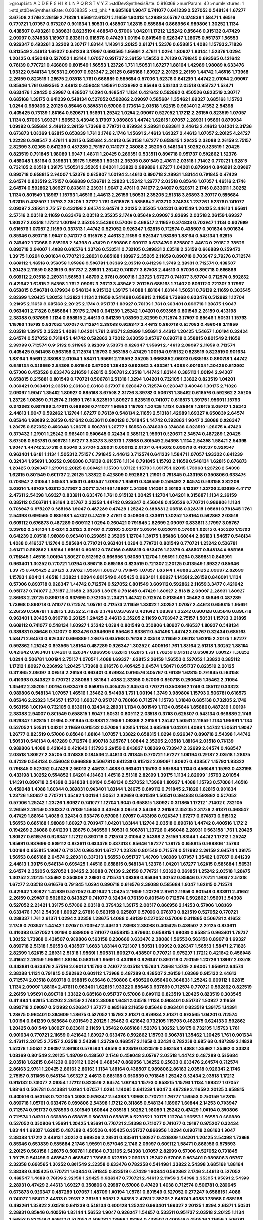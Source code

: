>groupList:
A C D E F G H I K L
N P Q R S T V Y Z 
>stdDevSynthesisRate:
0.916369 
>numParam:
40
>numMixtures:
1
>std_stdDevSynthesisRate:
0.0368335
>std_phi:
***
0.685168 1.9047 0.741077 0.641239 0.527052 0.548134 1.67277 3.67508 2.1746 2.26159
2.71826 1.95691 2.61371 2.11659 1.60413 1.42989 3.05767 0.374838 1.58471 1.46516
0.770721 1.07057 0.975207 0.901634 1.50531 0.438507 1.62815 0.585684 0.866956 0.989806
1.30252 1.1134 0.438507 0.493261 0.389831 0.823519 0.468547 0.57006 1.04201 1.17212
1.25242 0.85646 0.915132 0.47429 2.09097 0.374838 1.18967 0.833611 0.616576 0.47429
1.00194 0.801549 0.926347 1.28675 0.951737 1.56553 0.926347 0.493261 3.82209 3.30717
1.83144 1.14391 2.20125 2.61371 1.52376 0.658815 1.4088 1.15793 2.71826 0.813549
2.44613 1.69327 0.641239 3.17997 0.693565 1.95691 2.47611 1.0294 1.80927 1.83144
1.52376 1.0294 1.20425 0.456048 0.527052 1.83144 1.07057 0.951737 2.26159 1.56553
0.76139 0.791845 0.693565 0.421642 0.76139 0.770721 0.426809 0.801549 1.56553 1.23726
1.761 1.50531 1.67277 1.88164 1.42989 1.98089 0.633476 1.93322 0.548134 1.50531
2.09097 0.926347 2.20125 0.685168 1.80927 2.20125 2.26159 1.44742 1.46516 1.73968
2.26159 0.823519 1.28675 2.03518 1.761 0.666889 0.585684 0.57006 1.52376 0.641239
1.44742 2.01054 2.09097 0.85646 1.761 0.693565 2.44613 0.456048 1.95691 0.236992
0.85646 0.548134 2.03518 0.951737 1.58471 0.633476 1.20425 0.29987 0.438507 1.0294
0.468547 1.1134 0.421642 0.592862 0.450526 0.823519 3.30717 0.685168 1.39175 0.641239
0.548134 0.527052 0.592862 2.09097 0.585684 1.35462 1.69327 0.685168 1.15793 1.0294
0.989806 2.20125 0.85646 0.389831 0.57006 0.170614 2.03518 1.62815 0.963401 2.41652
2.54398 0.405425 0.76139 1.88164 0.520671 1.95691 1.25242 1.0294 2.09097 0.527052
1.17212 2.26159 0.823519 1.07057 1.1134 0.57006 1.69327 1.56553 3.43946 3.17997
0.989806 1.44742 1.62815 1.07057 2.28931 1.95691 0.879934 1.09992 0.585684 2.44613
2.26159 1.73968 0.770721 0.879934 2.28931 0.833611 2.44613 2.44613 1.04201 2.31736
0.676873 1.08369 1.62815 0.650839 1.761 2.1746 2.1746 1.95691 2.44613 1.69327
2.44613 1.07057 2.20125 4.24727 1.22228 0.468547 2.47611 1.62815 0.585684 2.44613
0.563158 1.67277 0.658815 1.20425 2.38088 2.26159 2.75157 2.82699 3.02065 0.641239
0.487289 2.75157 0.741077 2.38088 2.35205 0.548134 1.30252 0.823519 1.20425 0.823519
0.791845 1.98089 1.9047 1.48311 1.20425 0.269851 0.533511 0.890718 0.951737 0.592862
1.52376 0.456048 1.88164 0.389831 1.39175 1.56553 1.50531 2.35205 0.801549 2.47611
2.03518 1.71402 0.770721 1.62815 0.732105 2.03518 1.39175 1.50531 2.35205 1.04201
1.33822 0.989806 1.67277 1.04201 0.879934 0.846091 2.09097 0.890718 0.658815 2.94007
1.52376 0.625807 1.00194 2.44613 0.890718 2.28931 1.83144 0.791845 0.47429 2.64574
0.823519 2.75157 0.666889 0.506781 2.22823 1.25242 1.26777 2.03518 0.85646 1.07057
1.46516 2.1746 2.64574 0.592862 1.80927 0.833611 2.28931 1.9047 2.47611 0.741077
2.94007 0.520671 2.1746 0.833611 1.30252 1.1134 0.801549 1.18967 1.15793 1.46516
2.44613 2.26159 1.50531 2.35205 2.51318 3.86893 3.30717 0.585684 1.62815 0.438507
1.15793 2.35205 1.37122 1.761 0.616576 0.585684 2.61371 0.374838 1.23726 1.52376
0.741077 2.09097 2.28931 2.75157 0.433198 2.64574 2.64574 2.20125 2.35205 1.04201
0.801549 1.20425 2.44613 1.95691 2.57516 2.03518 2.11659 0.633476 2.03518 2.35205
2.1746 0.85646 2.09097 2.82699 2.03518 2.26159 1.69327 1.80927 2.03518 1.17212
1.00194 2.35205 2.54398 0.57006 0.468547 2.11659 0.374838 0.703947 1.1134 0.937699
0.616576 1.07057 2.11659 0.337313 1.44742 0.527052 0.926347 1.62815 0.712574 0.438507
0.901634 0.901634 0.85646 0.890718 1.9047 0.741077 0.616576 2.44613 2.11659 0.926347
1.98089 1.88164 0.548134 1.62815 0.249492 1.73968 0.685168 2.54398 0.47429 0.989806
0.609112 0.633476 0.625807 2.44613 0.29187 2.78529 0.890718 2.94007 1.4088 0.616576
1.23726 0.533511 0.732105 0.389831 2.03518 2.26159 0.666889 0.259472 1.39175 1.0294
0.901634 0.770721 2.28931 0.685168 1.18967 2.35205 2.11659 0.890718 0.703947 2.79276
0.712574 0.609112 1.46516 0.356058 1.85886 0.506781 1.08369 2.03518 0.641239 1.3749
2.28931 0.712574 0.438507 1.20425 2.11659 0.823519 0.951737 2.28931 1.25242 0.741077
3.67508 2.44613 0.57006 0.890718 0.666889 0.609112 2.03518 2.28931 1.56553 1.48709
2.9761 0.890718 1.23726 1.67277 0.741077 3.57704 0.712574 0.592862 0.421642 1.62815
2.54398 1.761 2.09097 3.26713 3.43946 2.20125 0.685168 1.71402 0.609112 0.721307
3.17997 0.658815 0.506781 0.879934 0.548134 0.915132 1.39175 1.4088 1.88164 1.83144
1.50531 0.76139 2.11659 0.303545 2.82699 1.20425 1.30252 1.33822 1.1134 2.11659
0.541498 0.658815 2.11659 1.73968 0.633476 0.512992 1.12704 3.21895 2.11659 0.685168
2.20125 2.1746 0.951737 1.80927 0.76139 1.761 0.963401 0.890718 1.28675 1.9047
0.963401 2.71826 0.585684 1.39175 2.1746 0.641239 1.25242 1.04201 0.693565 0.801549
2.26159 0.433198 2.38088 0.937699 1.1134 0.658815 2.44613 0.641239 1.08369 2.82699
0.712574 3.17997 0.85646 1.50531 1.15793 1.15793 1.15793 0.527052 1.07057 0.712574
2.38088 0.926347 2.44613 0.890718 0.527052 0.456048 2.11659 2.03518 1.39175 2.35205
1.4088 1.04201 1.761 2.61371 2.82699 1.95691 2.44613 1.20425 1.54657 1.00194
0.32434 2.64574 0.527052 0.791845 1.44742 0.592862 3.72012 3.63059 3.05767 0.890718
0.658815 0.801549 2.11659 2.38088 0.712574 0.915132 0.311865 3.82209 3.53373 0.926347
1.95691 2.44613 2.09097 2.11659 0.712574 0.405425 0.541498 0.563158 0.712574 1.15793
0.563158 0.47429 1.00194 0.915132 0.823519 0.823519 0.901634 1.88164 1.95691 2.38088
2.01054 1.58471 1.95691 2.11659 2.35205 0.666889 2.06013 0.685168 0.890718 1.44742
0.548134 0.346559 2.54398 0.801549 0.57006 1.35462 0.592862 0.493261 1.4088 0.901634
1.20425 0.512992 0.57006 0.450526 0.633476 2.11659 1.62815 0.506781 2.03518 1.44742
1.83144 0.385112 1.00194 2.94007 0.658815 0.215881 0.801549 0.770721 0.506781 2.51318
1.0294 1.04201 0.732105 1.33822 0.823519 1.04201 0.360421 0.963401 2.03518 2.86163
2.86163 3.17997 0.926347 0.712574 0.926347 3.43946 1.39175 2.71826 2.09097 1.9047
1.35462 1.80927 0.685168 3.67508 2.31736 3.39782 0.506781 1.35462 0.616576 0.592862
2.35205 1.23726 1.08369 0.712574 2.11659 1.761 0.823519 1.80927 0.823519 0.741077
0.616576 1.39175 1.95691 1.15793 0.342363 0.937699 2.47611 0.989806 0.741077 1.56553
1.15793 1.20425 1.1134 0.85646 1.39175 3.05767 1.25242 2.44613 1.9047 0.592862
1.12704 1.67277 0.76139 0.548134 2.11659 2.51318 1.42989 1.69327 0.650839 2.64574
0.85646 1.98089 2.26159 0.421642 0.833611 0.600128 0.791845 1.44742 0.592862 1.9047
2.38088 0.926347 1.28675 0.527052 0.456048 1.28675 0.506781 1.26777 1.56553 0.374838
0.374838 0.823519 1.28675 0.47429 0.379432 1.21901 1.25242 0.963401 0.500645 0.32434
0.385112 1.95691 0.520671 2.64574 0.487289 1.20425 3.67508 0.506781 0.506781 1.67277
3.53373 3.53373 1.73968 0.801549 2.54398 1.1134 2.54398 1.58471 2.54398 1.9047
1.44742 2.57516 0.85646 3.57704 2.28931 0.609112 2.61371 0.445072 0.890718 0.416537
0.926347 0.963401 1.6481 1.1134 1.50531 2.75157 0.791845 2.44613 0.712574 0.641239
1.58471 1.07057 1.93322 0.641239 0.32434 1.95691 1.30252 0.989806 0.76139 0.616576
1.1134 0.791845 1.15793 2.11659 0.548134 1.62815 0.676873 1.20425 0.926347 1.21901
2.20125 0.360421 1.15793 1.37122 1.15793 1.39175 1.62815 1.73968 1.23726 2.54398
1.62815 0.801549 0.601737 2.20125 1.33822 0.426809 0.592862 1.21901 0.791845 0.433198
0.350806 0.633476 0.703947 2.01054 1.56553 1.50531 0.468547 1.07057 1.95691 0.346559
0.249492 2.64574 0.563158 3.82209 3.09514 1.48709 1.62815 3.17997 3.30717 3.14148
1.18967 2.54398 1.14391 2.86163 4.13397 1.23726 2.82699 4.41717 2.47611 2.54398
1.69327 0.833611 0.633476 1.761 0.915132 1.20425 1.12704 1.04201 0.315687 1.1134
2.26159 0.385112 0.506781 1.88164 3.05767 2.32358 1.44742 0.926347 0.456048 0.450526
0.770721 0.989806 1.1134 0.703947 0.975207 0.685168 1.9047 0.487289 0.47429 1.25242
0.389831 2.03518 0.328315 1.95691 0.791845 1.761 2.54398 0.693565 0.685168 1.44742
0.47429 2.47611 0.350806 0.833611 1.30252 1.88164 0.592862 2.03518 0.609112 0.676873
0.487289 0.609112 1.0294 0.360421 0.791845 2.82699 2.09097 0.833611 3.17997 3.05767
3.39782 0.548134 1.04201 2.20125 3.97497 0.732105 3.05767 3.09514 0.833611 0.57006
1.62815 0.450526 1.15793 0.641239 2.03518 1.98089 0.963401 0.269851 2.35205 1.12704
1.39175 1.85886 1.60844 2.86163 1.54657 0.548134 1.4088 0.416537 1.12704 0.585684
0.770721 0.963401 1.0294 0.770721 0.801549 0.770721 1.25242 0.506781 2.61371 0.592862
1.88164 1.95691 0.609112 0.780166 0.658815 0.633476 1.52376 0.438507 0.548134 0.685168
0.791845 1.46516 1.00194 1.80927 0.512992 0.866956 1.98089 1.12704 1.95691 1.0294
0.389831 0.846091 0.963401 1.30252 0.770721 1.0294 0.890718 0.685168 0.823519 0.721307
2.20125 0.813549 1.69327 0.85646 1.39175 0.405425 2.20125 3.39782 1.95691 1.80927
0.791845 1.07057 1.83144 1.4088 2.20125 2.09097 2.82699 1.15793 1.60413 1.46516
1.33822 1.0294 0.801549 0.405425 0.963401 1.80927 1.14391 2.26159 0.846091 1.1134
0.57006 0.890718 0.926347 1.44742 0.712574 0.527052 0.801549 0.609112 0.592862 2.11659
3.3477 0.421642 0.951737 0.741077 2.75157 2.11659 2.35205 1.39175 0.791845 0.47429
1.80927 2.51318 2.09097 2.28931 1.80927 2.86163 2.20125 0.890718 0.937699 0.732105
2.23421 1.44742 0.712574 0.813549 1.35462 0.85646 0.487289 1.73968 0.890718 0.741077
0.712574 1.05761 0.712574 2.11659 1.33822 1.30252 1.07057 2.44613 0.658815 1.95691
2.26159 0.506781 1.62815 1.30252 2.71826 2.1746 0.937699 0.421642 1.08369 1.25242
0.600128 0.85646 0.890718 0.963401 1.20425 0.890718 2.20125 1.20425 2.44613 2.35205
2.11659 0.703947 2.75157 1.50531 1.15793 3.21895 0.609112 0.741077 0.548134 1.80927
1.25242 1.0294 0.801549 0.350806 1.80927 0.416537 1.80927 0.548134 0.389831 0.85646
0.741077 0.633476 0.394609 0.85646 0.833611 0.541498 1.44742 3.05767 0.32434 0.685168
1.58471 2.64574 0.926347 0.666889 1.28675 0.685168 0.76139 2.03518 2.11659 2.06013
1.62815 2.20125 1.67277 0.592862 1.25242 0.693565 1.88164 0.487289 0.926347 1.30252
0.400516 1.761 1.88164 2.51318 1.30252 1.88164 0.421642 0.963401 1.04201 0.926347
0.866956 1.62815 1.62815 1.761 1.78259 0.915132 0.650839 1.80927 1.30252 1.0294
0.506781 1.00194 2.75157 1.07057 1.4088 1.69327 1.62815 2.26159 1.56553 0.527052
1.33822 0.385112 1.17212 1.80927 0.236992 1.20425 1.73968 0.616576 0.405425 2.64574
1.58471 0.951737 0.823519 2.20125 0.311865 2.09097 3.09514 2.26159 0.963401 0.879934
0.616576 3.05767 0.76139 1.62815 0.791845 0.563158 0.410393 0.843827 0.770721 2.38088
1.88164 1.4088 2.32358 0.57006 0.890718 0.280645 1.35462 2.01054 1.35462 2.35205
1.00194 0.633476 0.658815 0.405425 2.64574 0.770721 0.350806 2.1746 0.385112 0.33323
0.989806 0.548134 1.07057 1.46516 1.35462 0.541498 1.761 1.00194 1.3749 0.989806
1.15793 0.506781 0.616576 0.85646 2.22823 1.54657 1.15793 1.69327 0.951737 0.780166
0.712574 1.15793 1.31848 0.685168 0.732105 2.1746 0.563158 1.00194 0.732105 0.833611
0.32434 2.28931 1.1134 0.801549 1.1134 0.85646 1.85886 0.487289 1.00194 2.38088
2.94007 0.801549 0.658815 1.9047 1.50531 0.609112 2.03518 0.3703 0.625807 0.548134
0.666889 2.1746 0.926347 1.62815 1.01694 0.791845 0.389831 2.11659 1.08369 2.26159
1.25242 1.50531 2.11659 1.1134 1.95691 1.1134 0.527052 1.50531 1.04201 2.11659
0.915132 0.57006 1.62815 1.1134 0.685168 1.04201 1.4088 1.44742 1.50531 1.9047
1.26777 0.823519 0.57006 0.85646 1.88164 1.07057 1.33822 0.658815 1.0294 0.926347
0.890718 2.54398 1.44742 1.50531 0.548134 0.487289 0.712574 0.890718 3.05767 1.60844
2.35205 2.03518 1.88164 2.03518 0.76139 0.989806 1.4088 0.421642 0.421642 1.15793
2.26159 0.843827 1.08369 0.703947 2.82699 2.64574 0.468547 2.03518 1.80927 2.35205
0.374838 0.184536 2.44613 0.791845 0.770721 1.67277 1.00194 0.29187 2.03518 1.28675
0.47429 0.548134 0.456048 0.666889 0.506781 0.641239 0.915132 2.09097 1.80927 0.438507
1.15793 1.93322 0.791845 0.527052 0.47429 2.06013 2.44613 1.4088 0.963401 1.15793
0.585684 1.1134 0.456048 1.15793 0.433198 0.433198 1.30252 0.554852 1.04201 4.18463
1.46516 2.51318 2.82699 1.39175 1.1134 2.82699 1.15793 2.01054 1.14391 0.890718
2.54398 0.364838 1.00194 0.548134 0.527052 1.73968 1.80927 1.4088 1.15793 0.57006
1.46516 0.456048 1.4088 1.60844 0.389831 0.963401 1.83144 1.28675 0.609112 0.791845
2.71826 1.62815 0.901634 1.23726 1.80927 0.770721 1.35462 1.00194 1.50531 2.82699
0.801549 1.50531 0.364838 0.592862 0.527052 0.57006 1.25242 1.23726 1.80927 0.741077
1.12704 1.9047 0.658815 1.80927 0.311865 1.17212 1.71402 0.732105 2.26159 2.26159
0.288337 0.76139 1.56553 3.43946 3.09514 2.54398 2.26159 2.35205 2.31736 2.61371
0.468547 0.47429 1.88164 1.4088 0.32434 0.633476 0.57006 1.07057 0.433198 0.926347
1.67277 0.676873 0.915132 1.56553 0.685168 1.98089 1.80927 0.703947 1.04201 1.83144
1.12704 2.03518 0.890718 1.44742 0.400516 1.17212 0.194269 2.38088 0.641239 1.28675
0.346559 1.50531 0.506781 1.23726 0.456048 2.28931 0.563158 1.761 1.20425 1.80927
0.616576 0.926347 1.17212 0.890718 0.712574 2.01054 2.54398 2.26159 1.83144 1.44742
1.17212 1.25242 1.95691 0.937699 0.609112 0.833611 0.633476 0.337313 0.85646 1.67277
1.39175 0.658815 0.989806 1.15793 1.00194 0.658815 1.9047 0.712574 0.963401 1.67277
1.23726 0.801549 0.712574 0.512992 2.26159 2.64574 1.39175 1.56553 0.685168 2.64574
2.28931 0.337313 1.56553 0.951737 1.48709 1.98089 1.07057 1.35462 1.07057 0.641239
2.44613 1.39175 0.548134 0.695425 1.46516 0.658815 0.548134 1.52376 1.04201 1.67277
1.62815 0.585684 1.50531 2.64574 2.35205 0.527052 1.20425 2.38088 0.76139 2.26159
0.770721 1.93322 0.269851 1.25242 2.03518 1.28675 1.30252 2.20125 1.35462 0.350806
2.28931 0.712574 1.08369 0.85646 1.30252 0.85646 0.770721 1.9047 2.51318 1.67277
2.03518 0.616576 0.791845 1.0294 0.890718 0.616576 2.38088 0.585684 1.9047 1.62815
0.712574 0.421642 1.80927 1.42989 0.527052 0.421642 1.20425 2.11659 1.23726 2.9761
2.11659 0.801549 0.833611 2.41652 2.26159 0.29987 0.592862 0.843827 0.741077 0.32434
0.76139 0.801549 0.712574 0.592862 1.95691 2.54398 0.527052 2.23421 1.39175 0.57006
2.03518 0.379432 1.39175 2.00517 0.866956 2.14253 0.57006 1.08369 0.633476 1.761
2.54398 1.80927 2.67816 0.563158 0.625807 0.57006 0.676873 0.823519 0.527052 0.770721
0.288337 1.761 2.61371 1.0294 2.32358 1.28675 1.4088 0.48139 0.527052 0.57006
0.311865 0.506781 2.41652 2.1746 0.703947 1.44742 1.07057 0.703947 2.44613 1.73968
2.38088 0.405425 0.438507 2.20125 0.833611 0.410393 0.527052 1.00194 0.989806 0.741077
0.658815 0.879934 0.658815 1.98089 0.658815 0.963401 1.78737 1.30252 1.73968 0.438507
0.989806 0.563158 0.230669 0.633476 2.38088 1.56553 0.563158 0.890718 1.69327 0.890718
2.51318 1.56553 0.438507 1.6683 1.83144 0.721307 1.50531 1.09992 0.926347 1.56553
1.58471 2.71826 2.82699 1.62815 2.28931 2.51318 1.95691 1.50531 1.80927 0.438507
0.770721 0.975207 1.17212 0.421642 0.456048 2.41652 2.26159 1.95691 1.88164 0.563158
1.95691 0.433198 0.926347 0.890718 0.750159 1.23726 1.18967 2.03518 0.443881 0.633476
2.57516 2.06013 1.15793 0.741077 2.03518 1.15793 1.73968 1.3749 2.94007 1.95691
2.64574 2.38088 1.1134 0.791845 0.592862 0.609112 1.73968 0.487289 0.438507 2.26159
1.08369 0.915132 2.44613 0.712574 2.03518 0.890718 0.658815 0.85646 0.350806 0.450526
0.85646 0.364838 1.25242 0.609112 1.62815 1.1134 2.09097 1.88164 2.47611 0.963401
1.62815 1.93322 0.85646 0.937699 0.712574 0.770721 0.592862 0.823519 2.26159 1.95691
0.890718 1.33822 0.685168 0.951737 0.57006 0.609112 0.823519 1.20425 0.823519 0.303545
0.411494 1.62815 1.32202 2.26159 2.1746 2.38088 1.6481 2.03518 1.1134 0.963401
0.951737 1.80927 2.11659 0.890718 2.09097 0.512992 0.926347 1.67277 0.685168 2.11659
0.85646 0.963401 0.823519 1.39175 1.14391 1.28675 0.963401 0.394609 1.28675 0.527052
1.15793 2.61371 0.879934 2.61371 0.693565 1.04201 0.712574 1.00194 0.641239 0.585684
0.801549 2.20125 1.35462 0.421642 0.732105 1.15793 0.462875 0.624133 0.592862 1.20425
0.801549 1.80927 0.833611 2.11659 1.35462 0.685168 1.52376 1.30252 1.39175 0.732105
1.15793 1.761 0.901634 0.770721 2.11659 0.421642 1.80927 0.633476 0.592862 1.15793
0.506781 1.35462 1.20425 1.761 0.901634 2.47611 2.20125 2.75157 2.03518 2.54398
1.23726 0.468547 2.11659 0.32434 0.782258 0.685168 0.487289 2.14828 1.52376 1.50531
2.09097 2.86163 0.578593 1.46516 0.823519 0.823519 0.563158 1.4088 1.35462 1.35462
0.33323 1.08369 0.801549 2.20125 1.48709 0.438507 2.1746 0.456048 3.05767 2.03518
1.44742 0.487289 0.585684 2.03518 1.62815 0.641239 0.609112 1.0294 0.468547 0.866956
1.30252 0.25633 0.633476 2.64574 0.712574 2.86163 2.9761 1.20425 2.86163 2.86163
1.1134 1.88164 0.438507 0.989806 2.86163 2.03518 0.926347 2.1746 2.75157 0.311865
0.548134 1.69327 2.44613 0.685168 0.650839 0.791845 1.25242 0.32434 2.03518 1.17212
0.915132 0.741077 2.01054 1.17212 0.823519 2.64574 1.00194 1.15793 0.658815 1.15793
1.1134 1.69327 1.07057 1.88164 0.506781 0.443881 1.0294 1.07057 1.0294 1.14085
0.641239 1.9047 0.487289 2.11659 2.20125 0.658815 0.400516 0.563158 0.732105 1.4088
0.926347 2.54398 1.73968 0.770721 1.26777 1.56553 0.750159 1.62815 0.890718 1.05761
0.633476 0.989806 2.54398 1.17212 0.311865 0.548134 1.18967 1.60844 2.14253 0.703947
0.712574 0.951737 0.578593 0.801549 1.60844 2.03518 1.30252 1.98089 1.25242 0.47429
1.00194 0.350806 0.712574 1.04201 0.666889 0.658815 0.506781 0.658815 0.527052 1.39175
1.12704 1.56553 1.56553 0.666889 0.527052 0.350806 1.95691 1.20425 1.95691 0.770721
2.54398 0.741077 0.741077 0.29187 0.975207 0.32434 1.83144 1.69327 1.62815 0.487289
0.450526 0.405425 0.951737 0.866956 1.0294 0.890718 2.86163 1.9047 2.38088 1.17212
2.44613 1.30252 0.989806 2.28931 0.833611 1.80927 0.426809 1.04201 1.20425 2.54398
1.73968 0.85646 0.650839 0.585684 2.1746 1.95691 0.577046 2.1746 2.09097 0.609112
1.58471 0.866956 0.578593 2.20125 0.563158 1.28675 0.506781 1.88164 0.732105 2.54398
1.07057 2.82699 0.57006 0.527052 0.791845 1.39175 0.541498 0.468547 0.468547 1.73968
0.823519 2.06013 1.25242 0.57006 0.963401 0.989806 3.05767 2.32358 0.693565 1.30252
0.801549 2.32358 0.633476 0.782258 0.541498 1.33822 2.54398 0.685168 1.88164 2.38088
0.405425 0.770721 1.60844 0.791845 0.823519 0.47429 1.60844 0.592862 2.1746 2.44613
0.527052 0.468547 1.4088 0.76139 2.32358 1.20425 0.926347 0.770721 2.44613 2.11659
2.54398 2.35205 1.95691 2.54398 2.28931 0.47429 2.44613 1.69327 0.350806 0.29987
0.57006 0.47429 1.4088 0.712574 0.506781 0.280645 0.676873 0.926347 0.487289 1.07057
1.48709 1.00194 1.05761 0.801549 0.527052 0.277247 0.658815 1.4088 0.741077 1.58471
2.44613 0.29187 2.26159 1.50531 2.54398 2.47611 2.35205 2.64574 1.4088 1.73968
0.685168 0.493261 1.33822 2.03518 0.641239 0.548134 0.600128 1.25242 0.963401 1.69327
2.20125 1.0294 2.61371 1.50531 2.28931 0.85646 0.400516 1.83144 1.56553 1.9047
0.926347 1.54657 0.533511 0.951737 2.03518 2.20125 1.1134 1.56553 0.823519 0.609112
0.527052 0.506781 1.73968 1.88164 0.438507 0.400516 0.450526 2.11659 0.506781 1.00194
1.44742 0.801549 0.421642 2.44613 0.493261 0.548134 2.38088 1.83144 2.44613 0.350806
0.937699 2.1746 1.95691 0.989806 0.633476 1.58471 0.823519 2.54398 0.416537 2.32358
2.44613 0.937699 1.28675 0.915132 1.95691 1.39175 0.658815 2.11659 0.770721 2.20125
1.80927 0.592862 1.80927 1.83144 0.609112 2.54398 0.506781 0.712574 0.823519 2.06013
1.04201 1.20425 1.48709 0.527052 0.47429 1.17212 1.98089 2.82699 2.61371 1.15793
0.926347 1.21901 1.00194 0.770721 1.9047 0.493261 0.963401 0.433198 2.35205 2.71826
0.506781 0.85646 0.989806 1.56553 1.88164 0.658815 0.57006 2.71826 0.901634 2.28931
0.890718 1.04201 0.239896 1.18967 0.633476 0.926347 0.890718 0.443881 1.80927 0.438507
1.44742 2.11659 1.30252 2.44613 0.879934 2.26159 1.52376 1.30252 0.421642 0.791845
2.35205 0.374838 1.0294 0.389831 0.405425 0.685168 0.741077 1.73968 0.791845 0.879934
1.23726 0.57006 0.456048 3.05767 0.85646 1.9047 2.54398 1.46516 0.548134 0.658815
1.62815 2.09097 0.548134 0.609112 2.44613 0.533511 2.20125 2.47611 1.69327 0.468547
0.685168 1.56553 0.85646 0.85646 0.732105 1.07057 2.26159 0.782258 1.69327 1.88164
0.901634 0.450526 1.88164 1.15793 1.00194 2.44613 1.39175 1.09992 0.527052 1.62815
2.11659 1.0294 0.450526 0.76139 0.951737 0.890718 2.44613 1.44742 0.32434 1.20425
1.35462 1.60844 0.658815 0.548134 0.926347 0.937699 0.577046 2.57516 0.801549 1.50531
2.54398 2.03518 1.33822 0.405425 1.80927 1.12704 0.468547 0.890718 1.44742 2.28931
2.26159 1.44742 1.95691 0.791845 1.0294 1.4088 1.18967 1.0294 1.25242 1.69327
0.379432 1.56553 0.85646 1.25242 1.52376 1.50531 2.20125 3.05767 2.41652 0.487289
0.311865 0.76139 1.33822 0.450526 0.438507 1.95691 1.18967 0.633476 0.57006 0.741077
0.833611 2.20125 0.791845 1.39175 0.791845 3.09514 1.69327 0.85646 0.833611 0.658815
2.03518 0.915132 2.64574 0.801549 0.741077 1.17212 1.88164 2.35205 2.28931 1.88164
1.93322 0.666889 1.25242 1.761 0.963401 2.57516 2.20125 3.09514 2.64574 0.801549
1.62815 1.1134 0.450526 0.833611 1.25242 1.95691 2.11659 2.01054 1.23726 2.94007
0.791845 1.95691 1.08369 0.76139 0.360421 0.438507 0.685168 1.25242 0.963401 0.57006
0.548134 1.15793 2.31736 1.15793 2.86163 0.989806 1.95691 1.30252 0.801549 1.39175
0.791845 0.703947 1.54657 0.890718 0.311865 0.616576 1.39175 2.28931 2.71826 2.75157
0.791845 0.421642 1.761 1.00194 0.462875 0.405425 0.616576 0.963401 2.09097 2.35205
0.527052 0.548134 0.770721 2.75157 0.975207 0.926347 1.88164 0.548134 1.80927 1.78737
0.609112 2.54398 1.04201 0.963401 0.963401 0.360421 2.11659 0.791845 0.963401 2.47611
1.60844 1.50531 0.801549 1.93322 1.0294 3.17997 0.723242 0.951737 0.879934 1.761
0.410393 0.48139 2.41652 1.04201 1.95691 0.890718 0.712574 1.1134 1.78737 2.03518
0.85646 1.30252 2.03518 0.379432 2.26159 0.791845 1.07057 0.506781 2.20125 1.12704
1.30252 0.732105 1.88164 0.239896 0.926347 1.26777 1.1134 1.20425 1.60844 0.438507
1.44742 1.39175 0.512992 1.04201 1.20425 2.1746 3.30717 0.360421 0.658815 0.791845
0.750159 1.56553 0.520671 0.506781 1.88164 0.592862 0.57006 0.616576 0.823519 0.600128
1.35462 1.04201 0.741077 1.15793 1.25242 0.57006 1.04201 1.25242 0.712574 1.18967
1.52376 0.879934 0.712574 1.39175 0.468547 0.57006 0.685168 1.35462 1.60844 0.57006
1.20425 1.80927 0.741077 0.374838 1.30252 2.75157 0.512992 2.09097 1.92804 0.833611
1.761 0.85646 1.69327 1.56553 2.22823 0.963401 1.56553 1.09992 0.685168 0.616576
1.00194 0.389831 0.866956 0.527052 0.846091 2.11659 0.592862 0.658815 1.20425 0.703947
0.890718 0.791845 1.20425 0.823519 3.30717 2.1746 0.360421 1.50531 2.28931 1.44742
0.527052 0.456048 2.38088 0.461637 0.641239 0.770721 0.712574 0.633476 0.801549 1.15793
0.770721 0.85646 1.15793 1.42607 0.433198 1.1134 0.548134 2.51318 1.83144 1.04201
0.456048 0.641239 0.57006 1.00194 0.520671 0.963401 0.890718 1.04201 0.801549 2.14828
0.989806 0.641239 1.83144 0.770721 0.456048 2.54398 0.752171 2.9761 2.11659 2.64574
1.95691 0.57006 0.770721 0.633476 0.76139 1.28675 1.54657 0.609112 1.44742 1.25242
0.350806 1.95691 1.44742 0.823519 0.277247 0.520671 1.58471 0.937699 2.44613 0.650839
1.0294 0.989806 0.85646 1.39175 0.951737 2.44613 2.03518 2.71826 0.548134 1.00194
2.03518 1.83144 2.26159 1.44742 1.0294 0.405425 0.989806 0.791845 1.83144 1.50531
2.35205 1.33822 0.658815 0.791845 1.33822 0.563158 1.0294 0.658815 0.585684 1.44742
0.926347 0.685168 1.60844 0.364838 1.25242 1.25242 0.963401 0.421642 1.58471 0.468547
1.12704 2.11659 2.03518 0.926347 0.519278 0.438507 2.11659 1.07057 0.389831 0.712574
1.0294 2.22823 0.843827 0.685168 1.761 0.975207 1.18967 2.03518 2.26159 0.989806
1.80927 1.25242 1.25242 1.23726 0.563158 0.811372 1.46516 0.658815 2.20125 0.989806
1.07057 0.963401 0.548134 0.487289 1.1134 0.741077 1.20425 0.57006 2.20125 0.741077
0.937699 1.12704 1.23726 1.25242 1.08369 0.915132 1.08369 2.20125 2.75157 1.80927
2.44613 3.30717 4.02368 2.71826 1.50531 0.592862 2.47611 2.03518 2.1746 1.25242
0.533511 1.1134 0.487289 2.03518 1.46516 1.78737 2.38088 0.989806 2.28931 2.38088
1.52376 1.23726 2.1746 1.52376 0.633476 0.890718 2.20125 1.17212 0.963401 2.35205
1.07057 0.770721 1.35462 2.64574 2.01054 1.71402 1.62815 2.11659 1.15793 3.17997
2.38088 2.71826 2.75157 1.01422 1.07057 1.39175 0.658815 2.20125 0.963401 0.85646
1.95691 2.09097 2.09097 1.50531 0.685168 0.405425 0.975207 0.355105 1.58471 0.685168
0.548134 1.69327 1.46516 1.00194 1.39175 0.823519 1.761 1.62815 0.85646 1.12704
1.1134 0.374838 1.95691 0.57006 1.20425 0.389831 1.54657 2.51318 0.450526 0.342363
1.15793 0.443881 0.741077 0.963401 1.1134 1.04201 0.205064 2.94007 0.32434 2.28931
0.658815 2.64574 1.78737 2.61371 2.26159 2.03518 2.01054 0.563158 2.03518 0.527052
1.50531 1.60844 0.926347 0.29987 0.846091 1.761 1.60844 2.71826 0.438507 2.44613
2.03518 1.54657 0.926347 0.901634 0.48139 0.57006 0.926347 1.1134 1.31848 1.88164
1.28675 0.741077 1.46516 0.890718 2.1746 3.17997 2.26159 0.770721 1.23726 0.29987
0.249492 2.94007 0.989806 0.750159 1.31848 1.15793 0.456048 0.421642 0.890718 0.609112
0.500645 2.20125 0.890718 1.50531 1.30252 1.33822 0.625807 0.405425 1.761 1.88164
1.50531 0.47429 1.15793 2.03518 0.770721 2.38088 0.438507 1.761 1.95691 1.26777
1.30252 1.07057 0.548134 1.12704 0.641239 0.585684 1.80927 0.658815 0.866956 0.801549
1.33822 2.47611 2.11659 2.82699 0.823519 0.926347 1.0294 0.846091 0.791845 0.833611
2.44613 1.33822 2.71826 1.95691 0.823519 1.80927 1.52376 2.94007 1.95691 2.26159
1.18967 1.58471 1.88164 1.80927 1.73968 2.03518 1.17212 0.833611 1.69327 2.28931
0.676873 2.44613 1.69327 1.54657 1.67277 1.15793 0.585684 1.00194 2.54398 2.78529
1.73968 0.563158 0.592862 1.12704 1.0294 0.438507 2.03518 2.51318 2.35205 1.00194
2.75157 2.1746 0.410393 0.493261 1.25242 0.548134 2.03518 1.67277 1.44742 1.0294
0.741077 0.989806 1.15793 1.15793 1.95691 0.609112 0.57006 2.26159 2.54398 0.685168
1.73968 2.28931 0.47429 2.54398 0.76139 0.421642 2.1746 2.44613 0.926347 1.44742
0.813549 0.926347 2.26159 0.487289 1.88164 0.487289 1.9047 2.26159 1.27117 0.512992
1.25242 0.937699 2.03518 1.33822 0.666889 0.823519 0.658815 0.609112 0.405425 0.85646
0.879934 0.563158 0.712574 2.03518 1.07057 2.03518 1.62815 2.03518 2.26159 1.00194
2.11659 1.58471 1.35462 0.741077 0.676873 1.08369 1.80927 1.48709 0.963401 0.85646
2.20125 0.585684 1.62815 1.73968 2.20125 1.52376 0.975207 1.20425 0.890718 2.38088
2.03518 1.35462 1.56553 0.320413 2.54398 1.33822 0.456048 1.39175 0.527052 0.85646
1.14391 0.676873 0.76139 1.95691 0.770721 2.82699 1.60844 3.17997 1.25242 0.350806
0.616576 1.21901 0.703947 0.541498 0.633476 1.58471 0.703947 0.833611 2.20125 0.199594
0.658815 1.30252 0.527052 2.20125 0.527052 2.03518 2.28931 0.512992 0.712574 1.62815
2.28931 1.52376 1.62815 1.01422 0.641239 1.25242 1.20425 0.926347 1.20425 0.389831
1.50531 0.989806 1.35462 0.658815 1.56553 2.03518 1.67277 1.56553 2.51318 0.633476
1.50531 0.712574 1.88164 0.592862 1.83144 2.94007 1.00194 0.616576 0.633476 2.54398
1.95691 0.658815 0.421642 1.83144 2.54398 1.15793 0.85646 1.80927 0.685168 0.823519
2.26159 1.52376 1.83144 0.426809 0.311865 0.468547 1.88164 1.28675 1.98089 0.47429
0.685168 1.04201 0.493261 1.08369 0.685168 0.548134 0.416537 2.03518 1.80927 2.11659
2.38088 2.28931 0.47429 0.666889 1.50531 1.78259 0.47429 2.03518 2.82699 0.633476
0.500645 1.20425 0.389831 0.926347 2.54398 1.44742 2.1746 0.609112 2.35205 0.703947
1.95691 0.592862 0.548134 0.57006 0.592862 0.963401 0.780166 0.732105 2.11659 1.60844
1.73968 1.62815 1.30252 0.879934 1.30252 2.1746 1.15793 2.01054 2.75157 3.53373
0.609112 1.14391 0.890718 1.83144 1.28675 2.86163 2.1746 1.1134 0.47429 1.50531
0.823519 2.11659 1.4088 0.989806 0.548134 1.9047 1.44742 1.58471 0.311865 1.69327
1.67277 0.833611 1.761 1.83144 1.56553 1.83144 1.48709 0.770721 1.1134 1.69327
2.61371 0.76139 2.47611 0.468547 0.499306 0.57006 1.25242 0.963401 0.685168 0.926347
1.50531 2.03518 2.09097 1.12704 0.685168 1.69327 0.609112 2.11659 1.04201 1.88164
1.44742 0.384082 1.4088 0.585684 0.703947 2.82699 3.09514 2.82699 0.658815 2.41652
1.73968 0.721307 1.08369 1.62815 1.62815 1.0294 1.04201 0.548134 0.732105 1.08369
0.592862 0.633476 0.506781 1.35462 1.50531 1.98089 0.926347 0.658815 0.506781 0.666889
1.1134 1.95691 0.801549 2.9761 2.03518 2.28931 0.791845 2.28931 2.75157 1.39175
2.32358 1.50531 0.633476 0.360421 1.07057 0.770721 0.506781 1.39175 0.585684 1.1134
2.03518 0.389831 0.951737 0.926347 0.890718 1.48709 0.750159 1.56553 1.0294 0.685168
1.00194 0.47429 0.288337 0.926347 0.770721 1.67277 2.71826 0.770721 1.09698 1.83144
0.311865 1.39175 2.38088 2.06013 0.421642 0.548134 0.548134 2.03518 0.548134 1.56553
0.633476 0.57006 0.801549 0.890718 1.9047 0.791845 1.31848 0.76139 2.01054 0.770721
1.25242 1.21901 0.801549 1.08369 0.493261 0.752171 0.585684 2.03518 3.09514 1.98089
2.20125 2.71826 2.54398 2.44613 2.1746 2.35205 2.1746 1.20425 0.456048 0.303545
1.00194 0.311865 0.487289 0.890718 2.44613 1.20425 2.94007 1.17212 0.374838 1.52376
0.712574 1.0294 0.791845 0.890718 0.592862 3.05767 2.35205 1.50531 0.57006 2.14828
1.1134 1.00194 0.456048 0.770721 0.650839 1.14391 1.62815 0.512992 0.658815 0.468547
1.761 1.83144 1.52376 0.770721 0.658815 0.989806 2.11659 2.61371 1.4088 0.527052
0.658815 0.280645 0.76139 1.39175 0.989806 0.685168 2.09097 1.23726 2.94007 3.09514
1.15793 2.47611 0.879934 0.833611 1.44742 0.741077 1.05761 1.58471 0.890718 0.791845
1.1134 0.493261 0.456048 0.394609 0.712574 0.280645 0.712574 2.11659 1.07057 0.633476
0.633476 0.548134 2.26159 0.47429 0.940214 1.33822 2.26159 1.44742 0.548134 0.350806
1.33822 1.52376 2.35205 0.963401 1.88164 1.46516 0.487289 2.06013 1.08369 1.95691
0.360421 1.25242 2.44613 2.35205 1.48709 1.12704 1.44742 0.337313 3.09514 0.791845
2.11659 0.791845 2.44613 0.85646 1.00194 0.693565 1.48709 1.73968 0.693565 2.26159
0.389831 2.09097 2.54398 0.32434 1.39175 0.438507 1.25242 0.438507 1.1134 0.389831
0.493261 1.35462 0.433198 0.770721 1.92804 1.33822 1.20425 1.83144 2.82699 2.20125
1.95691 2.41006 1.6481 0.890718 0.311865 0.666889 0.732105 0.346559 0.506781 0.609112
0.633476 0.833611 2.20125 0.438507 1.88164 2.03518 2.51318 1.69327 0.782258 0.616576
0.288337 0.360421 1.60844 1.33822 0.616576 0.487289 0.890718 0.833611 1.17212 2.35205
0.770721 1.56553 1.28675 1.1134 0.770721 1.73968 1.30252 2.20125 1.60844 2.28931
0.57006 0.487289 0.658815 0.823519 1.56553 0.512992 2.20125 1.25242 0.616576 1.39175
2.14253 2.28931 1.95691 0.506781 0.421642 0.926347 2.64574 1.09992 0.85646 0.456048
1.08369 2.26159 0.461637 1.23726 2.01054 0.791845 0.405425 1.52376 2.35205 3.09514
1.95691 2.47611 1.15793 1.88164 1.18967 2.26159 1.25242 2.03518 2.64574 1.18967
1.56553 1.62815 0.57006 0.703947 0.468547 1.00194 0.963401 0.712574 0.741077 1.95691
0.616576 2.28931 1.83144 1.88164 0.780166 0.512992 0.527052 1.56553 0.85646 2.94007
1.73968 2.20125 0.963401 0.879934 0.650839 0.616576 1.3749 0.833611 0.57006 0.770721
0.400516 2.26159 1.07057 1.73968 0.901634 1.15793 1.83144 2.11659 1.83144 0.823519
0.901634 2.47611 0.57006 1.08369 0.963401 1.46516 1.23726 0.791845 0.399445 2.75157
3.05767 1.80927 1.95691 0.791845 0.85646 0.585684 2.03518 2.26159 1.09992 1.30252
3.30717 1.88164 1.14391 1.15793 2.1746 2.54398 0.520671 0.400516 2.57516 1.20425
2.06013 2.11659 2.64574 2.11659 2.44613 2.57516 2.1746 2.03518 1.1134 2.20125
2.03518 2.26159 0.963401 1.69327 2.38088 1.73968 1.4088 1.88164 2.26159 2.11659
1.761 2.03518 3.30717 1.35462 0.600128 1.28675 2.03518 1.08369 1.20425 0.493261
2.71826 1.14085 2.47611 1.30252 1.46516 1.69327 0.350806 1.95691 1.62815 2.35205
1.52376 2.28931 0.770721 2.35205 1.62815 2.03518 1.04201 0.609112 1.14391 1.07057
0.658815 1.21901 2.03518 1.9047 0.791845 2.54398 0.616576 1.42989 0.421642 0.421642
1.56553 2.44613 0.666889 0.989806 2.26159 0.548134 0.592862 2.44613 0.405425 0.33323
0.741077 1.95691 0.685168 3.57704 2.64574 2.01054 1.95691 2.35205 0.346559 0.741077
1.0294 2.44613 0.592862 1.20425 0.915132 2.20125 1.04201 1.0294 0.616576 0.658815
1.50531 0.890718 1.83144 0.866956 0.641239 2.57516 3.30717 0.487289 1.33822 1.25242
1.04201 0.658815 1.93322 0.685168 1.35462 3.57704 3.43946 3.17997 0.823519 0.563158
0.791845 0.328315 1.25242 1.30252 0.732105 1.69327 0.703947 1.05761 0.616576 2.35205
0.461637 2.54398 0.801549 0.989806 2.82699 0.527052 2.1746 1.12704 1.04201 1.1134
2.38088 1.00194 0.963401 2.03518 1.69327 2.94007 2.38088 1.46516 1.25242 0.770721
1.30252 0.833611 0.633476 0.989806 1.33822 1.73968 1.69327 1.14085 2.35205 1.69327
0.823519 1.21901 2.26159 1.20425 0.592862 2.47611 2.20125 3.05767 0.85646 0.57006
1.60844 1.04201 1.12704 2.71826 0.405425 2.38088 0.649098 1.39175 1.6481 2.09097
0.468547 1.0294 0.533511 2.11659 0.951737 0.585684 1.35462 0.866956 2.47611 2.35205
0.563158 0.937699 1.25242 0.609112 0.712574 2.09097 0.585684 1.00194 0.33323 1.08369
1.25242 1.30252 0.712574 0.438507 0.658815 1.88164 0.791845 1.56553 0.685168 1.60844
0.741077 0.641239 0.791845 1.80927 2.28931 2.71826 1.00194 2.1746 1.44742 0.823519
0.85646 0.438507 0.823519 0.658815 2.44613 1.15793 0.512992 0.633476 0.57006 2.35205
1.98089 1.25242 2.03518 0.592862 0.703947 1.83144 0.548134 0.770721 2.11659 1.14391
0.823519 0.456048 0.625807 0.450526 0.389831 2.20125 0.685168 2.57516 0.890718 1.35462
1.44742 0.770721 0.239896 0.801549 0.833611 0.468547 1.04201 1.69327 1.30252 0.592862
2.01054 1.83144 1.44742 0.350806 0.741077 0.85646 1.15793 0.770721 1.00194 1.50531
1.80927 0.685168 1.62815 2.1746 0.712574 1.93322 0.364838 2.38088 0.548134 0.468547
0.405425 0.249492 0.47429 0.493261 0.487289 2.54398 1.15793 0.609112 0.616576 1.04201
0.741077 0.76139 1.0294 1.30252 0.625807 2.51318 1.30252 0.548134 0.433198 1.98089
0.288337 0.866956 2.82699 1.73968 0.364838 2.54398 0.823519 1.35462 1.33822 0.527052
0.438507 0.527052 1.08369 0.963401 1.4088 1.69327 1.69327 2.20125 0.433198 0.693565
0.609112 2.20125 2.64574 0.658815 0.468547 0.833611 0.641239 2.1746 1.83144 1.46516
2.28931 2.41652 0.712574 0.585684 1.30252 0.712574 1.95691 1.56553 3.57704 1.69327
1.761 2.26159 0.76139 0.846091 0.770721 1.0294 0.405425 0.658815 0.951737 0.712574
1.25242 1.60844 1.1134 2.20125 1.62815 1.23726 0.963401 1.98089 0.833611 1.25242
2.75157 1.95691 1.25242 0.666889 2.09097 1.25242 0.712574 1.98089 2.26159 2.64574
0.527052 1.80927 2.35205 0.833611 2.54398 0.989806 0.48139 0.389831 1.60844 1.18967
2.38088 1.28675 0.712574 1.83144 0.533511 1.46516 1.15793 0.703947 1.50531 1.98089
0.405425 0.548134 1.28675 0.374838 2.47611 1.9047 2.61371 1.50531 0.616576 0.685168
1.69327 0.641239 0.468547 0.85646 0.641239 0.433198 0.951737 1.25242 0.975207 2.54398
2.26159 1.62815 2.03518 1.50531 1.04201 1.18967 2.47611 1.20425 0.405425 2.14253
1.80927 3.57704 2.57516 2.20125 2.67816 2.09097 2.35205 2.03518 2.44613 0.741077
1.52376 2.28931 1.67277 2.38088 0.533511 0.741077 0.609112 2.38088 1.4088 0.770721
0.633476 0.963401 0.685168 2.9761 1.95691 2.64574 1.30252 0.846091 1.761 0.76139
1.12704 1.62815 0.658815 0.703947 0.405425 0.658815 1.08369 0.770721 2.03518 1.9047
0.633476 1.08369 1.73968 0.468547 0.963401 2.86163 2.64574 1.35462 0.926347 1.25242
1.4088 1.12704 1.761 1.88164 0.533511 0.585684 0.421642 0.641239 0.926347 1.33822
0.487289 1.67277 1.80927 0.703947 2.09097 2.9761 2.78529 2.9761 0.47429 0.462875
0.801549 0.712574 1.25242 0.337313 2.28931 0.616576 0.85646 1.44742 0.658815 0.666889
0.963401 0.433198 2.1746 2.35205 0.450526 0.732105 0.926347 1.39175 1.08369 0.76139
1.20425 0.879934 0.563158 2.61371 1.12704 0.405425 1.80927 0.770721 0.641239 0.548134
2.35205 0.633476 2.54398 0.585684 1.48311 2.26159 0.770721 1.08369 1.78737 2.71826
1.88164 0.823519 0.389831 1.80927 2.82699 1.30252 0.633476 0.585684 0.487289 2.26159
0.741077 0.450526 1.21901 0.879934 0.633476 1.761 0.520671 0.890718 2.51318 0.85646
1.00194 1.30252 1.9047 2.44613 0.548134 0.29987 0.609112 1.0294 1.0294 0.823519
0.230669 1.28675 1.39175 0.85646 0.548134 1.4088 1.46516 1.20425 1.33822 1.04201
0.85646 0.85646 1.56553 0.926347 2.35205 1.14391 0.421642 1.46516 0.890718 1.25242
0.963401 0.658815 1.28675 2.20125 1.80927 0.609112 2.94007 1.98089 2.54398 2.64574
1.62815 2.82699 1.69327 1.58471 2.47611 1.25242 1.21901 1.07057 0.512992 2.11659
0.823519 0.712574 0.801549 2.38088 2.03518 0.337313 1.56553 1.62815 2.26159 1.1134
1.20425 1.0294 3.17997 0.57006 0.650839 0.685168 1.80927 1.54657 0.879934 0.512992
0.963401 0.527052 0.563158 0.641239 0.85646 0.548134 1.07057 2.51318 2.71826 0.926347
0.890718 1.1134 2.35205 1.00194 2.75157 0.233496 1.62815 2.75157 1.33822 1.26777
0.493261 0.833611 2.26159 0.915132 0.527052 0.901634 2.44613 0.685168 0.519278 2.26159
2.9761 1.56553 2.35205 1.04201 0.57006 1.54657 0.963401 1.39175 1.67277 0.438507
0.666889 2.35205 0.801549 3.39782 3.26713 0.890718 2.44613 1.80927 2.54398 2.94007
2.14253 1.73968 2.28931 1.83144 1.0294 2.11659 2.64574 1.56553 2.20125 2.54398
1.95691 2.54398 2.28931 2.38088 0.468547 2.57516 0.32434 1.28675 1.44742 0.685168
0.712574 1.21901 2.14253 1.67277 1.35462 0.433198 1.88164 1.20425 1.15793 0.666889
0.712574 1.83144 1.58471 1.08369 0.426809 2.54398 0.533511 1.50531 1.04201 0.693565
0.47429 0.633476 1.07057 0.926347 0.400516 3.30717 1.00194 2.61371 0.32434 0.801549
0.57006 2.03518 1.95691 1.78259 0.592862 1.35462 2.14253 2.75157 1.56553 1.12704
1.85886 2.54398 1.21901 1.39175 0.741077 0.405425 0.866956 1.98089 0.85646 0.57006
1.56553 0.360421 0.3703 2.67816 1.80927 0.770721 0.926347 0.963401 0.512992 1.67277
1.35462 0.76139 1.08369 1.44742 0.57006 3.05767 1.73968 0.926347 0.750159 2.28931
2.75157 0.527052 1.30252 1.09698 0.462875 0.346559 1.0294 0.328315 0.658815 0.712574
1.25242 2.26159 0.527052 0.833611 0.791845 0.609112 0.541498 0.732105 0.533511 0.741077
0.633476 2.64574 1.50531 0.438507 0.741077 0.712574 0.770721 1.04201 0.280645 0.506781
2.44613 1.62815 0.25633 2.20125 0.963401 0.791845 0.879934 1.73968 0.890718 1.25242
2.44613 1.50531 1.95691 1.12704 1.1134 1.39175 1.80927 0.791845 0.926347 2.64574
0.616576 0.926347 2.35205 1.88164 0.85646 0.609112 1.18967 2.41652 1.07057 0.937699
0.770721 0.846091 0.360421 0.712574 2.14253 0.433198 0.487289 2.26159 0.721307 0.450526
0.527052 0.592862 1.12704 0.791845 2.03518 0.421642 2.71826 1.80927 0.890718 2.75157
3.17997 3.09514 0.685168 2.71826 0.890718 0.527052 0.791845 1.50531 0.360421 2.64574
2.03518 0.801549 1.39175 0.85646 0.926347 0.890718 1.15793 0.658815 0.548134 1.83144
0.512992 1.67277 2.94007 3.17997 0.616576 1.07057 0.527052 0.76139 1.4088 0.926347
0.633476 2.54398 3.05767 2.75157 1.23726 1.69327 2.75157 1.08369 0.433198 1.95691
1.69327 0.770721 0.76139 0.770721 1.88164 2.11659 1.44742 2.44613 1.44742 0.433198
1.35462 1.52376 1.25242 0.732105 1.67277 0.741077 0.833611 1.88164 0.364838 1.15793
1.28675 2.28931 1.56553 0.76139 1.00194 0.438507 1.00194 0.823519 0.57006 1.56553
1.25242 0.685168 1.9047 1.12704 0.554852 0.456048 0.350806 0.468547 1.33822 0.703947
2.44613 1.35462 1.56553 1.0294 0.379432 2.14253 0.658815 0.633476 1.62815 0.76139
1.35462 1.62815 2.11659 0.833611 3.43946 2.20125 0.890718 2.47611 0.57006 0.421642
0.791845 0.890718 0.926347 0.791845 1.25242 0.438507 2.35205 0.890718 1.17212 0.76139
1.04201 1.25242 0.303545 2.61371 1.73968 0.712574 1.35462 2.54398 2.09097 0.346559
0.890718 1.17212 1.20425 0.963401 0.926347 1.98089 1.28675 1.50531 0.741077 1.69327
0.273158 2.06013 0.438507 2.75157 2.03518 1.44742 0.823519 1.4088 2.11659 1.50531
1.95691 0.712574 0.609112 0.85646 1.26777 1.761 0.650839 0.416537 1.67277 1.23726
1.88164 0.801549 0.57006 0.846091 0.76139 2.71826 1.33822 0.456048 1.35462 0.951737
1.80927 0.364838 1.88164 0.926347 0.350806 0.963401 0.32434 0.421642 0.915132 1.15793
1.73968 1.28675 1.14391 1.46516 1.18967 1.46516 0.421642 1.20425 1.80927 2.1746
1.15793 0.541498 1.12704 2.38088 
>categories:
0 0
>mixtureAssignment:
0 0 0 0 0 0 0 0 0 0 0 0 0 0 0 0 0 0 0 0 0 0 0 0 0 0 0 0 0 0 0 0 0 0 0 0 0 0 0 0 0 0 0 0 0 0 0 0 0 0
0 0 0 0 0 0 0 0 0 0 0 0 0 0 0 0 0 0 0 0 0 0 0 0 0 0 0 0 0 0 0 0 0 0 0 0 0 0 0 0 0 0 0 0 0 0 0 0 0 0
0 0 0 0 0 0 0 0 0 0 0 0 0 0 0 0 0 0 0 0 0 0 0 0 0 0 0 0 0 0 0 0 0 0 0 0 0 0 0 0 0 0 0 0 0 0 0 0 0 0
0 0 0 0 0 0 0 0 0 0 0 0 0 0 0 0 0 0 0 0 0 0 0 0 0 0 0 0 0 0 0 0 0 0 0 0 0 0 0 0 0 0 0 0 0 0 0 0 0 0
0 0 0 0 0 0 0 0 0 0 0 0 0 0 0 0 0 0 0 0 0 0 0 0 0 0 0 0 0 0 0 0 0 0 0 0 0 0 0 0 0 0 0 0 0 0 0 0 0 0
0 0 0 0 0 0 0 0 0 0 0 0 0 0 0 0 0 0 0 0 0 0 0 0 0 0 0 0 0 0 0 0 0 0 0 0 0 0 0 0 0 0 0 0 0 0 0 0 0 0
0 0 0 0 0 0 0 0 0 0 0 0 0 0 0 0 0 0 0 0 0 0 0 0 0 0 0 0 0 0 0 0 0 0 0 0 0 0 0 0 0 0 0 0 0 0 0 0 0 0
0 0 0 0 0 0 0 0 0 0 0 0 0 0 0 0 0 0 0 0 0 0 0 0 0 0 0 0 0 0 0 0 0 0 0 0 0 0 0 0 0 0 0 0 0 0 0 0 0 0
0 0 0 0 0 0 0 0 0 0 0 0 0 0 0 0 0 0 0 0 0 0 0 0 0 0 0 0 0 0 0 0 0 0 0 0 0 0 0 0 0 0 0 0 0 0 0 0 0 0
0 0 0 0 0 0 0 0 0 0 0 0 0 0 0 0 0 0 0 0 0 0 0 0 0 0 0 0 0 0 0 0 0 0 0 0 0 0 0 0 0 0 0 0 0 0 0 0 0 0
0 0 0 0 0 0 0 0 0 0 0 0 0 0 0 0 0 0 0 0 0 0 0 0 0 0 0 0 0 0 0 0 0 0 0 0 0 0 0 0 0 0 0 0 0 0 0 0 0 0
0 0 0 0 0 0 0 0 0 0 0 0 0 0 0 0 0 0 0 0 0 0 0 0 0 0 0 0 0 0 0 0 0 0 0 0 0 0 0 0 0 0 0 0 0 0 0 0 0 0
0 0 0 0 0 0 0 0 0 0 0 0 0 0 0 0 0 0 0 0 0 0 0 0 0 0 0 0 0 0 0 0 0 0 0 0 0 0 0 0 0 0 0 0 0 0 0 0 0 0
0 0 0 0 0 0 0 0 0 0 0 0 0 0 0 0 0 0 0 0 0 0 0 0 0 0 0 0 0 0 0 0 0 0 0 0 0 0 0 0 0 0 0 0 0 0 0 0 0 0
0 0 0 0 0 0 0 0 0 0 0 0 0 0 0 0 0 0 0 0 0 0 0 0 0 0 0 0 0 0 0 0 0 0 0 0 0 0 0 0 0 0 0 0 0 0 0 0 0 0
0 0 0 0 0 0 0 0 0 0 0 0 0 0 0 0 0 0 0 0 0 0 0 0 0 0 0 0 0 0 0 0 0 0 0 0 0 0 0 0 0 0 0 0 0 0 0 0 0 0
0 0 0 0 0 0 0 0 0 0 0 0 0 0 0 0 0 0 0 0 0 0 0 0 0 0 0 0 0 0 0 0 0 0 0 0 0 0 0 0 0 0 0 0 0 0 0 0 0 0
0 0 0 0 0 0 0 0 0 0 0 0 0 0 0 0 0 0 0 0 0 0 0 0 0 0 0 0 0 0 0 0 0 0 0 0 0 0 0 0 0 0 0 0 0 0 0 0 0 0
0 0 0 0 0 0 0 0 0 0 0 0 0 0 0 0 0 0 0 0 0 0 0 0 0 0 0 0 0 0 0 0 0 0 0 0 0 0 0 0 0 0 0 0 0 0 0 0 0 0
0 0 0 0 0 0 0 0 0 0 0 0 0 0 0 0 0 0 0 0 0 0 0 0 0 0 0 0 0 0 0 0 0 0 0 0 0 0 0 0 0 0 0 0 0 0 0 0 0 0
0 0 0 0 0 0 0 0 0 0 0 0 0 0 0 0 0 0 0 0 0 0 0 0 0 0 0 0 0 0 0 0 0 0 0 0 0 0 0 0 0 0 0 0 0 0 0 0 0 0
0 0 0 0 0 0 0 0 0 0 0 0 0 0 0 0 0 0 0 0 0 0 0 0 0 0 0 0 0 0 0 0 0 0 0 0 0 0 0 0 0 0 0 0 0 0 0 0 0 0
0 0 0 0 0 0 0 0 0 0 0 0 0 0 0 0 0 0 0 0 0 0 0 0 0 0 0 0 0 0 0 0 0 0 0 0 0 0 0 0 0 0 0 0 0 0 0 0 0 0
0 0 0 0 0 0 0 0 0 0 0 0 0 0 0 0 0 0 0 0 0 0 0 0 0 0 0 0 0 0 0 0 0 0 0 0 0 0 0 0 0 0 0 0 0 0 0 0 0 0
0 0 0 0 0 0 0 0 0 0 0 0 0 0 0 0 0 0 0 0 0 0 0 0 0 0 0 0 0 0 0 0 0 0 0 0 0 0 0 0 0 0 0 0 0 0 0 0 0 0
0 0 0 0 0 0 0 0 0 0 0 0 0 0 0 0 0 0 0 0 0 0 0 0 0 0 0 0 0 0 0 0 0 0 0 0 0 0 0 0 0 0 0 0 0 0 0 0 0 0
0 0 0 0 0 0 0 0 0 0 0 0 0 0 0 0 0 0 0 0 0 0 0 0 0 0 0 0 0 0 0 0 0 0 0 0 0 0 0 0 0 0 0 0 0 0 0 0 0 0
0 0 0 0 0 0 0 0 0 0 0 0 0 0 0 0 0 0 0 0 0 0 0 0 0 0 0 0 0 0 0 0 0 0 0 0 0 0 0 0 0 0 0 0 0 0 0 0 0 0
0 0 0 0 0 0 0 0 0 0 0 0 0 0 0 0 0 0 0 0 0 0 0 0 0 0 0 0 0 0 0 0 0 0 0 0 0 0 0 0 0 0 0 0 0 0 0 0 0 0
0 0 0 0 0 0 0 0 0 0 0 0 0 0 0 0 0 0 0 0 0 0 0 0 0 0 0 0 0 0 0 0 0 0 0 0 0 0 0 0 0 0 0 0 0 0 0 0 0 0
0 0 0 0 0 0 0 0 0 0 0 0 0 0 0 0 0 0 0 0 0 0 0 0 0 0 0 0 0 0 0 0 0 0 0 0 0 0 0 0 0 0 0 0 0 0 0 0 0 0
0 0 0 0 0 0 0 0 0 0 0 0 0 0 0 0 0 0 0 0 0 0 0 0 0 0 0 0 0 0 0 0 0 0 0 0 0 0 0 0 0 0 0 0 0 0 0 0 0 0
0 0 0 0 0 0 0 0 0 0 0 0 0 0 0 0 0 0 0 0 0 0 0 0 0 0 0 0 0 0 0 0 0 0 0 0 0 0 0 0 0 0 0 0 0 0 0 0 0 0
0 0 0 0 0 0 0 0 0 0 0 0 0 0 0 0 0 0 0 0 0 0 0 0 0 0 0 0 0 0 0 0 0 0 0 0 0 0 0 0 0 0 0 0 0 0 0 0 0 0
0 0 0 0 0 0 0 0 0 0 0 0 0 0 0 0 0 0 0 0 0 0 0 0 0 0 0 0 0 0 0 0 0 0 0 0 0 0 0 0 0 0 0 0 0 0 0 0 0 0
0 0 0 0 0 0 0 0 0 0 0 0 0 0 0 0 0 0 0 0 0 0 0 0 0 0 0 0 0 0 0 0 0 0 0 0 0 0 0 0 0 0 0 0 0 0 0 0 0 0
0 0 0 0 0 0 0 0 0 0 0 0 0 0 0 0 0 0 0 0 0 0 0 0 0 0 0 0 0 0 0 0 0 0 0 0 0 0 0 0 0 0 0 0 0 0 0 0 0 0
0 0 0 0 0 0 0 0 0 0 0 0 0 0 0 0 0 0 0 0 0 0 0 0 0 0 0 0 0 0 0 0 0 0 0 0 0 0 0 0 0 0 0 0 0 0 0 0 0 0
0 0 0 0 0 0 0 0 0 0 0 0 0 0 0 0 0 0 0 0 0 0 0 0 0 0 0 0 0 0 0 0 0 0 0 0 0 0 0 0 0 0 0 0 0 0 0 0 0 0
0 0 0 0 0 0 0 0 0 0 0 0 0 0 0 0 0 0 0 0 0 0 0 0 0 0 0 0 0 0 0 0 0 0 0 0 0 0 0 0 0 0 0 0 0 0 0 0 0 0
0 0 0 0 0 0 0 0 0 0 0 0 0 0 0 0 0 0 0 0 0 0 0 0 0 0 0 0 0 0 0 0 0 0 0 0 0 0 0 0 0 0 0 0 0 0 0 0 0 0
0 0 0 0 0 0 0 0 0 0 0 0 0 0 0 0 0 0 0 0 0 0 0 0 0 0 0 0 0 0 0 0 0 0 0 0 0 0 0 0 0 0 0 0 0 0 0 0 0 0
0 0 0 0 0 0 0 0 0 0 0 0 0 0 0 0 0 0 0 0 0 0 0 0 0 0 0 0 0 0 0 0 0 0 0 0 0 0 0 0 0 0 0 0 0 0 0 0 0 0
0 0 0 0 0 0 0 0 0 0 0 0 0 0 0 0 0 0 0 0 0 0 0 0 0 0 0 0 0 0 0 0 0 0 0 0 0 0 0 0 0 0 0 0 0 0 0 0 0 0
0 0 0 0 0 0 0 0 0 0 0 0 0 0 0 0 0 0 0 0 0 0 0 0 0 0 0 0 0 0 0 0 0 0 0 0 0 0 0 0 0 0 0 0 0 0 0 0 0 0
0 0 0 0 0 0 0 0 0 0 0 0 0 0 0 0 0 0 0 0 0 0 0 0 0 0 0 0 0 0 0 0 0 0 0 0 0 0 0 0 0 0 0 0 0 0 0 0 0 0
0 0 0 0 0 0 0 0 0 0 0 0 0 0 0 0 0 0 0 0 0 0 0 0 0 0 0 0 0 0 0 0 0 0 0 0 0 0 0 0 0 0 0 0 0 0 0 0 0 0
0 0 0 0 0 0 0 0 0 0 0 0 0 0 0 0 0 0 0 0 0 0 0 0 0 0 0 0 0 0 0 0 0 0 0 0 0 0 0 0 0 0 0 0 0 0 0 0 0 0
0 0 0 0 0 0 0 0 0 0 0 0 0 0 0 0 0 0 0 0 0 0 0 0 0 0 0 0 0 0 0 0 0 0 0 0 0 0 0 0 0 0 0 0 0 0 0 0 0 0
0 0 0 0 0 0 0 0 0 0 0 0 0 0 0 0 0 0 0 0 0 0 0 0 0 0 0 0 0 0 0 0 0 0 0 0 0 0 0 0 0 0 0 0 0 0 0 0 0 0
0 0 0 0 0 0 0 0 0 0 0 0 0 0 0 0 0 0 0 0 0 0 0 0 0 0 0 0 0 0 0 0 0 0 0 0 0 0 0 0 0 0 0 0 0 0 0 0 0 0
0 0 0 0 0 0 0 0 0 0 0 0 0 0 0 0 0 0 0 0 0 0 0 0 0 0 0 0 0 0 0 0 0 0 0 0 0 0 0 0 0 0 0 0 0 0 0 0 0 0
0 0 0 0 0 0 0 0 0 0 0 0 0 0 0 0 0 0 0 0 0 0 0 0 0 0 0 0 0 0 0 0 0 0 0 0 0 0 0 0 0 0 0 0 0 0 0 0 0 0
0 0 0 0 0 0 0 0 0 0 0 0 0 0 0 0 0 0 0 0 0 0 0 0 0 0 0 0 0 0 0 0 0 0 0 0 0 0 0 0 0 0 0 0 0 0 0 0 0 0
0 0 0 0 0 0 0 0 0 0 0 0 0 0 0 0 0 0 0 0 0 0 0 0 0 0 0 0 0 0 0 0 0 0 0 0 0 0 0 0 0 0 0 0 0 0 0 0 0 0
0 0 0 0 0 0 0 0 0 0 0 0 0 0 0 0 0 0 0 0 0 0 0 0 0 0 0 0 0 0 0 0 0 0 0 0 0 0 0 0 0 0 0 0 0 0 0 0 0 0
0 0 0 0 0 0 0 0 0 0 0 0 0 0 0 0 0 0 0 0 0 0 0 0 0 0 0 0 0 0 0 0 0 0 0 0 0 0 0 0 0 0 0 0 0 0 0 0 0 0
0 0 0 0 0 0 0 0 0 0 0 0 0 0 0 0 0 0 0 0 0 0 0 0 0 0 0 0 0 0 0 0 0 0 0 0 0 0 0 0 0 0 0 0 0 0 0 0 0 0
0 0 0 0 0 0 0 0 0 0 0 0 0 0 0 0 0 0 0 0 0 0 0 0 0 0 0 0 0 0 0 0 0 0 0 0 0 0 0 0 0 0 0 0 0 0 0 0 0 0
0 0 0 0 0 0 0 0 0 0 0 0 0 0 0 0 0 0 0 0 0 0 0 0 0 0 0 0 0 0 0 0 0 0 0 0 0 0 0 0 0 0 0 0 0 0 0 0 0 0
0 0 0 0 0 0 0 0 0 0 0 0 0 0 0 0 0 0 0 0 0 0 0 0 0 0 0 0 0 0 0 0 0 0 0 0 0 0 0 0 0 0 0 0 0 0 0 0 0 0
0 0 0 0 0 0 0 0 0 0 0 0 0 0 0 0 0 0 0 0 0 0 0 0 0 0 0 0 0 0 0 0 0 0 0 0 0 0 0 0 0 0 0 0 0 0 0 0 0 0
0 0 0 0 0 0 0 0 0 0 0 0 0 0 0 0 0 0 0 0 0 0 0 0 0 0 0 0 0 0 0 0 0 0 0 0 0 0 0 0 0 0 0 0 0 0 0 0 0 0
0 0 0 0 0 0 0 0 0 0 0 0 0 0 0 0 0 0 0 0 0 0 0 0 0 0 0 0 0 0 0 0 0 0 0 0 0 0 0 0 0 0 0 0 0 0 0 0 0 0
0 0 0 0 0 0 0 0 0 0 0 0 0 0 0 0 0 0 0 0 0 0 0 0 0 0 0 0 0 0 0 0 0 0 0 0 0 0 0 0 0 0 0 0 0 0 0 0 0 0
0 0 0 0 0 0 0 0 0 0 0 0 0 0 0 0 0 0 0 0 0 0 0 0 0 0 0 0 0 0 0 0 0 0 0 0 0 0 0 0 0 0 0 0 0 0 0 0 0 0
0 0 0 0 0 0 0 0 0 0 0 0 0 0 0 0 0 0 0 0 0 0 0 0 0 0 0 0 0 0 0 0 0 0 0 0 0 0 0 0 0 0 0 0 0 0 0 0 0 0
0 0 0 0 0 0 0 0 0 0 0 0 0 0 0 0 0 0 0 0 0 0 0 0 0 0 0 0 0 0 0 0 0 0 0 0 0 0 0 0 0 0 0 0 0 0 0 0 0 0
0 0 0 0 0 0 0 0 0 0 0 0 0 0 0 0 0 0 0 0 0 0 0 0 0 0 0 0 0 0 0 0 0 0 0 0 0 0 0 0 0 0 0 0 0 0 0 0 0 0
0 0 0 0 0 0 0 0 0 0 0 0 0 0 0 0 0 0 0 0 0 0 0 0 0 0 0 0 0 0 0 0 0 0 0 0 0 0 0 0 0 0 0 0 0 0 0 0 0 0
0 0 0 0 0 0 0 0 0 0 0 0 0 0 0 0 0 0 0 0 0 0 0 0 0 0 0 0 0 0 0 0 0 0 0 0 0 0 0 0 0 0 0 0 0 0 0 0 0 0
0 0 0 0 0 0 0 0 0 0 0 0 0 0 0 0 0 0 0 0 0 0 0 0 0 0 0 0 0 0 0 0 0 0 0 0 0 0 0 0 0 0 0 0 0 0 0 0 0 0
0 0 0 0 0 0 0 0 0 0 0 0 0 0 0 0 0 0 0 0 0 0 0 0 0 0 0 0 0 0 0 0 0 0 0 0 0 0 0 0 0 0 0 0 0 0 0 0 0 0
0 0 0 0 0 0 0 0 0 0 0 0 0 0 0 0 0 0 0 0 0 0 0 0 0 0 0 0 0 0 0 0 0 0 0 0 0 0 0 0 0 0 0 0 0 0 0 0 0 0
0 0 0 0 0 0 0 0 0 0 0 0 0 0 0 0 0 0 0 0 0 0 0 0 0 0 0 0 0 0 0 0 0 0 0 0 0 0 0 0 0 0 0 0 0 0 0 0 0 0
0 0 0 0 0 0 0 0 0 0 0 0 0 0 0 0 0 0 0 0 0 0 0 0 0 0 0 0 0 0 0 0 0 0 0 0 0 0 0 0 0 0 0 0 0 0 0 0 0 0
0 0 0 0 0 0 0 0 0 0 0 0 0 0 0 0 0 0 0 0 0 0 0 0 0 0 0 0 0 0 0 0 0 0 0 0 0 0 0 0 0 0 0 0 0 0 0 0 0 0
0 0 0 0 0 0 0 0 0 0 0 0 0 0 0 0 0 0 0 0 0 0 0 0 0 0 0 0 0 0 0 0 0 0 0 0 0 0 0 0 0 0 0 0 0 0 0 0 0 0
0 0 0 0 0 0 0 0 0 0 0 0 0 0 0 0 0 0 0 0 0 0 0 0 0 0 0 0 0 0 0 0 0 0 0 0 0 0 0 0 0 0 0 0 0 0 0 0 0 0
0 0 0 0 0 0 0 0 0 0 0 0 0 0 0 0 0 0 0 0 0 0 0 0 0 0 0 0 0 0 0 0 0 0 0 0 0 0 0 0 0 0 0 0 0 0 0 0 0 0
0 0 0 0 0 0 0 0 0 0 0 0 0 0 0 0 0 0 0 0 0 0 0 0 0 0 0 0 0 0 0 0 0 0 0 0 0 0 0 0 0 0 0 0 0 0 0 0 0 0
0 0 0 0 0 0 0 0 0 0 0 0 0 0 0 0 0 0 0 0 0 0 0 0 0 0 0 0 0 0 0 0 0 0 0 0 0 0 0 0 0 0 0 0 0 0 0 0 0 0
0 0 0 0 0 0 0 0 0 0 0 0 0 0 0 0 0 0 0 0 0 0 0 0 0 0 0 0 0 0 0 0 0 0 0 0 0 0 0 0 0 0 0 0 0 0 0 0 0 0
0 0 0 0 0 0 0 0 0 0 0 0 0 0 0 0 0 0 0 0 0 0 0 0 0 0 0 0 0 0 0 0 0 0 0 0 0 0 0 0 0 0 0 0 0 0 0 0 0 0
0 0 0 0 0 0 0 0 0 0 0 0 0 0 0 0 0 0 0 0 0 0 0 0 0 0 0 0 0 0 0 0 0 0 0 0 0 0 0 0 0 0 0 0 0 0 0 0 0 0
0 0 0 0 0 0 0 0 0 0 0 0 0 0 0 0 0 0 0 0 0 0 0 0 0 0 0 0 0 0 0 0 0 0 0 0 0 0 0 0 0 0 0 0 0 0 0 0 0 0
0 0 0 0 0 0 0 0 0 0 0 0 0 0 0 0 0 0 0 0 0 0 0 0 0 0 0 0 0 0 0 0 0 0 0 0 0 0 0 0 0 0 0 0 0 0 0 0 0 0
0 0 0 0 0 0 0 0 0 0 0 0 0 0 0 0 0 0 0 0 0 0 0 0 0 0 0 0 0 0 0 0 0 0 0 0 0 0 0 0 0 0 0 0 0 0 0 0 0 0
0 0 0 0 0 0 0 0 0 0 0 0 0 0 0 0 0 0 0 0 0 0 0 0 0 0 0 0 0 0 0 0 0 0 0 0 0 0 0 0 0 0 0 0 0 0 0 0 0 0
0 0 0 0 0 0 0 0 0 0 0 0 0 0 0 0 0 0 0 0 0 0 0 0 0 0 0 0 0 0 0 0 0 0 0 0 0 0 0 0 0 0 0 0 0 0 0 0 0 0
0 0 0 0 0 0 0 0 0 0 0 0 0 0 0 0 0 0 0 0 0 0 0 0 0 0 0 0 0 0 0 0 0 0 0 0 0 0 0 0 0 0 0 0 0 0 0 0 0 0
0 0 0 0 0 0 0 0 0 0 0 0 0 0 0 0 0 0 0 0 0 0 0 0 0 0 0 0 0 0 0 0 0 0 0 0 0 0 0 0 0 0 0 0 0 0 0 0 0 0
0 0 0 0 0 0 0 0 0 0 0 0 0 0 0 0 0 0 0 0 0 0 0 0 0 0 0 0 0 0 0 0 0 0 0 0 0 0 0 0 0 0 0 0 0 0 0 0 0 0
0 0 0 0 0 0 0 0 0 0 0 0 0 0 0 0 0 0 0 0 0 0 0 0 0 0 0 0 0 0 0 0 0 0 0 0 0 0 0 0 0 0 0 0 
>numMutationCategories:
1
>numSelectionCategories:
1
>categoryProbabilities:
1 
>selectionIsInMixture:
***
0 
>mutationIsInMixture:
***
0 
>obsPhiSets:
0
>currentSynthesisRateLevel:
***
0.620486 0.266186 2.0576 3.14274 1.1876 1.219 1.33242 0.311636 0.473925 0.354082
0.596998 0.101333 0.127343 0.256589 0.403435 0.16489 0.196133 3.40916 0.650197 0.124839
1.04108 0.343335 0.346187 0.359249 0.375036 2.4168 0.530837 1.57104 0.575547 0.442985
1.09388 0.394349 0.915579 1.06673 4.53706 0.704918 3.29847 1.55437 0.802933 0.673296
1.04459 1.16823 0.832709 4.62816 0.173475 1.28933 1.16693 1.57774 2.234 12.5658
0.925074 8.17152 5.33368 0.454594 0.603034 0.280703 2.37469 1.6455 1.06428 0.856394
0.403991 0.302212 0.264877 0.166658 0.527592 1.33714 0.537702 2.02074 0.090786 1.32637
0.115903 0.200463 1.06471 0.184897 0.98283 0.260637 0.0841269 0.429893 0.363202 0.287293
0.580873 1.01192 0.26072 6.01152 1.67287 0.141972 1.18436 1.11678 0.578122 0.553155
3.4887 0.678742 2.39774 2.65422 1.44016 0.72661 1.97135 0.356213 0.374173 0.943002
0.172009 0.188545 0.327903 0.0587725 0.121871 0.284964 0.682874 0.235629 1.90738 0.218169
0.0283585 0.471008 0.184352 1.39315 0.554783 0.158251 0.0999031 0.332972 0.584794 0.118993
0.073554 0.635383 0.656165 0.431 0.588266 0.979095 0.633021 0.767 0.211063 0.4878
0.453565 0.12209 0.685051 0.71711 0.0971308 0.820123 0.150125 0.505161 0.424731 1.8416
7.95566 1.19353 0.185094 0.425658 0.485974 1.86877 0.841576 2.67858 0.714122 1.20397
0.963943 0.607355 1.25848 4.95049 4.09396 0.699212 0.23743 0.795154 0.649673 1.03691
2.00038 1.31542 0.513663 0.0488234 1.06581 0.38939 0.914769 1.44003 1.22652 0.997298
0.651378 0.211159 0.581527 1.02711 0.614488 2.34826 0.230552 0.228482 0.987765 0.567415
0.547638 2.24935 0.839382 0.453332 0.892618 0.489778 1.25703 0.217176 0.329396 1.90316
0.336861 0.750323 0.792623 0.763091 0.304507 1.22351 0.592144 0.449292 0.820786 0.197217
1.6196 0.681512 0.751363 0.932006 0.286755 0.608553 1.07991 0.653368 1.98721 0.0814763
0.149653 0.578714 0.809079 1.42978 0.149294 0.381813 0.186569 0.286211 0.733741 0.41404
0.711348 0.778863 0.387406 1.18008 0.369856 0.623672 0.13231 0.469845 0.144124 0.712436
0.703063 0.982403 0.385727 0.568768 0.542733 1.5163 0.440477 0.497278 1.0956 0.282924
1.90862 0.299266 0.830499 0.955095 0.350428 0.337404 0.144145 0.313653 0.350001 1.36019
5.12798 0.424313 1.5576 0.470271 0.293118 1.03763 0.813148 1.22947 0.382553 0.498117
1.20599 0.715281 0.229217 0.38332 0.324192 3.1572 0.75952 0.781546 0.69441 0.860739
0.554692 3.75513 0.630327 2.03002 0.239096 0.273786 0.207912 0.361081 0.662017 0.357851
0.270296 0.315002 0.827169 0.48761 0.983727 0.236612 0.221369 0.52082 0.13029 0.424502
0.378595 0.588201 0.652558 0.883789 0.755699 0.583376 0.475585 2.08162 5.6682 0.423802
0.194235 2.2304 0.877906 0.400725 1.45095 0.452895 0.17602 0.877227 0.634721 0.278481
0.381107 0.110849 0.73967 1.57948 0.192663 0.584488 0.220915 0.877614 0.783526 0.458661
0.565985 0.266254 0.949283 2.06878 0.695335 0.902164 0.546155 0.0849595 0.170182 1.15166
0.203285 1.49833 0.700921 1.60445 1.14609 1.00755 0.953774 2.22122 0.801841 0.508682
0.721586 0.507749 0.828785 0.294527 0.192324 0.236283 0.269737 0.878254 1.53981 1.62984
1.28965 0.091304 0.612935 0.678274 13.9107 1.68393 0.123293 2.45879 1.06468 0.753409
1.05852 0.181854 0.495081 0.538239 1.36086 0.523353 0.490332 0.941335 1.27412 0.64615
0.84334 0.412458 0.252695 0.483165 0.29763 0.466221 0.565599 1.68255 0.249987 0.313061
0.0708875 0.522566 0.903786 0.244857 0.191438 0.0901009 0.679882 0.336636 0.0854652 1.49651
1.27465 0.128667 0.588993 1.41271 1.0499 0.13379 2.55512 0.955085 0.764188 1.66988
2.41421 0.379241 0.116242 1.66749 0.314319 1.44499 0.626221 0.348294 1.03174 1.29103
0.338935 0.935495 0.508163 0.538964 0.166347 0.939712 1.08138 0.0357398 0.234404 0.934837
0.527231 0.38442 0.883027 0.739741 2.86413 0.721932 0.941851 0.236636 1.77477 2.50411
0.93222 1.01857 1.24957 0.451623 4.90436 0.644758 0.623211 0.159938 0.7697 1.58108
0.626393 1.25856 12.7532 3.29125 0.596434 0.580786 0.466458 2.5346 0.495731 1.44865
0.650087 0.625854 0.282192 10.1312 0.545467 1.64464 0.220338 1.2921 12.2315 0.822585
1.32426 1.10052 0.594746 1.41229 0.311139 0.568274 0.55667 0.163671 0.875357 0.515678
0.407522 0.715363 1.55283 0.52241 0.32838 0.893184 0.52437 0.216981 0.549859 0.428125
0.144423 0.241001 1.03209 0.831009 1.04419 0.985632 0.155561 0.718526 0.466525 0.287136
0.596473 1.24594 0.537527 0.678832 0.951874 0.393083 1.31944 1.14385 1.4315 0.268716
0.211623 0.580468 0.253818 0.860617 1.27864 0.959173 0.781824 0.389157 0.936614 1.30152
0.90683 1.22619 1.65696 1.16874 2.21536 0.480382 0.42168 0.60543 0.226955 0.39329
0.980733 0.980844 0.336518 1.32145 0.252092 0.131554 0.523374 0.767123 0.301285 0.507266
0.978837 1.73443 0.741391 0.356582 1.54401 3.13546 0.723812 0.254029 0.17395 1.35829
0.451507 0.160959 0.441129 0.243799 0.992015 0.177008 1.27194 0.755831 0.365742 0.203547
0.5549 0.201365 0.800568 0.637386 0.1739 2.45966 0.462652 0.401455 1.3597 1.08223
0.379699 2.48671 0.792918 0.548785 0.223405 1.40998 0.218416 0.876484 1.1571 0.440973
0.578355 0.101542 0.75784 0.643681 0.577232 0.735073 0.343358 1.85813 0.653216 0.948189
0.270267 0.938189 0.648869 1.20969 0.916638 1.14385 0.296763 0.22549 0.0804859 0.347928
0.254667 0.72085 0.112008 0.457909 0.20702 0.296698 0.648388 0.632475 0.40799 0.516414
1.69884 1.10621 4.50226 1.94891 0.190558 0.741165 0.888248 0.416361 0.84682 1.82235
0.830866 0.788407 0.505879 0.293433 1.22425 0.4251 1.96373 0.378823 0.466594 0.856677
0.321756 0.887381 0.523665 0.658589 1.2536 4.85739 1.93247 1.25834 1.08407 0.527271
0.536461 1.506 1.07189 0.626202 0.838251 0.2996 0.674326 0.401051 0.428085 0.0436951
0.228373 0.534267 0.49153 0.348367 0.688051 0.647333 0.137589 1.23986 0.712488 0.66619
0.522975 1.04743 0.298152 0.842538 1.59344 0.735105 0.721745 1.07695 0.313269 0.818315
0.508097 1.7544 1.83309 1.00692 0.660012 0.281383 0.456002 1.5577 0.237428 0.174785
0.989832 1.59546 0.822349 0.613907 0.9698 3.63725 0.718818 0.996985 1.26328 0.938168
0.800338 0.71808 1.63276 0.609572 0.788102 0.799186 2.99555 0.30844 0.853881 0.689765
0.438992 0.1756 0.418194 1.03227 1.38063 0.507953 0.360244 0.396904 0.260556 1.36526
0.472007 0.407273 1.36184 0.527129 0.803845 0.215356 2.19367 0.400421 1.02588 0.988077
0.476722 0.595126 1.06639 6.9119 0.658583 0.271941 2.09242 0.289887 0.794332 1.48457
1.10075 0.391128 0.290089 0.187162 1.56869 0.692769 0.222486 1.12653 1.00276 0.887514
2.30901 0.703118 0.424836 0.472929 1.53934 0.324977 0.371393 0.278586 0.185679 0.59428
0.716268 0.325259 1.90091 1.96359 0.535062 0.208638 0.496079 0.57972 5.69601 0.336212
0.522831 0.211106 0.462703 5.32414 1.44092 0.635755 1.39675 0.829705 13.0768 0.559483
0.266577 1.19577 0.560758 1.22892 1.35328 1.03965 3.4278 0.734305 0.15358 1.04391
4.02601 0.860738 0.402027 3.32905 1.16659 0.642261 0.631674 0.702948 4.19077 6.28591
1.04977 0.315664 1.20325 0.236015 3.10405 0.365279 0.311426 6.25552 3.08193 3.69841
1.09027 2.44443 0.271336 0.821029 0.196233 1.03875 0.380264 0.601863 0.685085 0.496561
1.05944 0.176514 0.868494 0.387109 1.07565 1.50069 0.037464 1.48282 1.15013 1.53761
0.302627 1.59995 0.32945 1.12153 0.492927 0.513077 0.621392 0.373607 1.14583 3.44036
0.422063 7.69288 0.459884 1.40918 7.98063 0.212566 0.600289 0.703998 0.804103 1.29057
0.714452 1.54304 0.165043 0.318297 0.99642 1.01108 1.31281 0.423088 0.910545 0.861535
0.335647 1.27889 0.385227 0.825473 0.663299 0.88181 0.502591 0.309179 0.487931 0.584625
0.420778 7.59315 1.08204 0.170723 0.420791 1.84185 0.881193 0.944125 0.655048 0.78373
1.09916 0.669064 0.979991 0.384195 0.284455 0.472646 1.38606 1.2065 0.396911 3.23716
2.17675 0.081122 0.698702 0.366238 0.78912 0.542724 0.927076 0.858482 0.638856 0.0793461
0.88575 0.156264 1.33976 0.804455 0.823135 0.58853 0.509766 0.286315 0.119093 0.292104
0.429697 0.554955 1.06142 0.256657 0.775733 0.479265 1.62704 0.278383 2.69498 0.875678
0.533833 0.800688 0.541609 0.549536 0.112576 0.282918 0.744858 0.747367 0.48011 1.29609
2.35143 0.699156 0.655125 0.985387 0.73184 5.78733 0.276604 2.12421 0.807898 0.593497
2.04165 0.232402 2.54999 0.480935 0.656011 0.302654 0.287319 0.918652 1.25967 1.00966
0.613878 0.238982 9.75408 0.692682 0.441611 0.127139 0.385653 0.416883 1.14601 0.87534
11.2389 2.13682 0.973796 2.28213 0.551921 0.938066 0.409501 1.25363 0.398108 0.13791
0.229972 1.1329 0.443411 0.703704 0.198439 1.42641 0.172811 0.223885 0.96966 1.7302
0.537044 0.778539 0.619056 2.01134 0.558431 0.148019 0.856462 2.0155 0.883472 0.64763
0.398377 0.304878 0.464825 0.190165 0.221542 1.032 0.333603 2.92729 0.46197 8.50679
9.99797 9.45174 0.43913 1.26167 1.00851 0.505337 0.341828 3.25669 0.0784111 1.10193
0.497804 0.165511 1.2404 0.389054 2.10977 0.857414 0.605038 2.01785 1.65469 1.58572
0.726549 0.530159 0.481122 0.189746 0.835367 0.772593 0.435012 0.534587 0.246507 0.499941
1.50676 1.41563 1.41309 0.841666 1.24266 0.503782 0.432348 0.530415 1.11141 1.24709
0.304533 6.24445 0.405033 1.17618 0.227913 4.71014 0.405529 0.299012 0.488453 0.42408
1.13218 1.43607 0.890285 1.11968 0.189362 0.560184 0.450954 0.577226 0.452068 0.351568
0.431758 0.453228 0.931112 7.48078 0.459837 0.339229 1.30891 0.59205 1.34874 1.52775
1.37258 0.498887 0.93868 0.557596 1.09018 10.9085 1.04492 1.70006 2.64831 0.849568
0.199654 1.66467 0.689122 0.620579 0.433615 0.308414 0.0759385 0.242032 3.43318 1.12155
0.2532 0.242521 0.094642 0.12216 0.352118 0.123701 0.0984029 1.16265 0.524196 0.797666
0.807981 0.234141 0.607118 0.407279 0.780231 0.403998 0.8538 0.521133 0.449207 0.714737
0.869694 0.611852 0.863625 0.0787467 0.354942 0.624082 0.488089 0.236723 2.19654 0.0848578
0.210911 0.69348 0.227152 0.434024 0.251319 0.306558 0.711802 1.25847 0.40005 1.15028
1.68668 0.889773 0.582678 0.994384 0.766057 0.385978 0.530492 0.374323 0.0633013 0.321023
0.382049 2.0489 0.187913 0.658903 0.876424 0.700406 0.893095 0.652473 0.57534 0.308551
0.565855 0.599684 0.796833 1.27152 0.552822 5.15914 0.709929 2.65053 3.40589 0.828097
0.61271 1.22852 2.01839 0.621118 8.64067 0.903557 0.383467 0.18333 1.81972 1.25627
0.314239 0.93533 0.724875 1.01437 0.368229 0.843584 0.734341 0.138411 0.134792 0.227812
0.371961 0.127814 0.712782 1.17779 0.712352 0.842259 0.475045 1.44473 0.468892 0.479151
1.23726 0.273254 0.666705 0.401183 0.399406 0.351673 2.61536 0.420823 0.72204 1.15712
0.814508 0.580694 0.208037 0.368685 0.430026 0.87515 5.53807 0.908898 0.329062 0.801989
1.81393 0.595451 0.354149 0.540876 0.410184 0.558679 0.431636 0.842375 0.390123 1.4643
0.803083 2.49996 2.21554 0.355132 1.49193 0.989946 0.465343 1.02751 1.16025 0.115467
0.523739 0.656466 0.582439 0.241865 7.668 0.298289 0.258771 0.0811346 0.971694 11.5672
12.6048 0.239859 1.91033 0.586123 0.435987 1.5508 1.10363 0.791424 1.03229 0.329925
1.0173 0.286254 0.110517 1.00419 1.46907 1.89766 0.388281 0.256317 0.482413 0.468701
0.583835 1.27186 1.66232 2.8019 0.293001 1.81231 3.44409 0.276689 2.34083 1.95423
0.400872 0.689853 0.956388 0.170869 0.631389 1.11091 0.327336 0.776794 0.306888 1.52151
1.02006 1.13777 0.778458 5.09406 0.409473 0.615351 0.456197 0.652925 0.431353 0.65795
1.10794 0.891906 0.879795 1.58261 0.886313 0.380972 1.05 0.775062 0.828351 1.52736
2.96901 0.356102 0.681981 1.4716 0.51864 0.559532 0.241178 1.29838 0.448693 0.189632
0.515987 1.01734 1.23974 0.502513 0.337432 1.16505 0.222696 1.68201 1.71395 1.50998
0.790277 0.569698 0.905957 0.487773 1.25982 1.00252 4.02918 0.390446 0.948992 0.26334
0.76425 0.796021 0.507672 1.04636 0.612659 0.770047 0.546613 0.559 6.07752 0.27859
0.849487 0.56239 0.280571 1.01295 1.67895 0.430953 0.290832 0.295913 0.813591 0.292125
0.301801 8.38261 1.00884 0.398718 0.137793 0.541744 0.42167 1.69377 1.00862 0.590055
0.521019 0.513346 0.606676 0.516206 1.03764 3.47074 4.78574 1.15529 0.620614 1.15636
0.235058 1.11222 0.179518 0.346664 1.30135 1.1315 0.292173 0.970694 0.684726 0.510839
0.481565 0.478026 0.904666 1.41648 0.622665 0.510309 0.747242 0.123566 0.407579 0.734785
3.21448 2.86563 0.125904 0.639526 0.611365 0.441062 0.80545 0.753197 0.277051 0.584624
3.86089 1.18241 1.22994 0.568234 0.89456 0.658039 0.525418 0.104755 0.421575 2.9198
0.8904 0.1294 1.33138 0.836891 0.639344 0.599357 1.4472 0.416272 0.768616 0.561225
1.73438 0.502019 1.97358 0.484239 7.00463 5.39334 0.519136 0.782873 0.891608 1.63874
0.394502 0.131001 0.212906 1.743 0.885724 0.571931 1.64024 0.987941 1.54035 1.12904
1.13723 4.84323 0.817505 9.92102 2.09823 0.555071 0.931899 0.309359 0.524417 1.31692
0.251659 7.51767 0.424979 0.195868 2.72183 0.896045 0.608131 1.08091 1.16206 2.55593
0.0268698 0.206078 0.227062 0.657721 0.401564 0.688364 0.239928 0.834462 0.650006 0.103129
0.686967 0.312377 1.55555 1.44283 1.16516 0.888287 1.03441 0.264545 0.531234 8.98007
0.637191 0.416641 1.88655 0.0879104 2.22361 0.125902 0.547101 0.696325 0.428261 0.303462
3.69758 0.728282 0.401564 0.183291 0.164164 0.606814 1.02369 0.256741 0.378769 0.11414
0.615418 2.29487 0.454708 0.51137 1.4538 1.33881 8.95855 0.526911 1.66777 0.669246
1.29861 1.01411 0.960185 0.689803 0.334773 0.0915578 0.279691 0.969489 1.18088 0.336272
0.472785 0.468362 0.965316 0.483173 11.8347 0.481576 2.1972 0.136569 0.601427 0.393861
0.726829 0.369606 0.935964 0.509591 0.586114 0.245134 1.03916 0.205621 0.9618 0.113121
1.18859 0.909327 1.22814 1.09217 1.53435 0.575381 1.4932 0.473072 0.49612 0.485721
0.886599 0.498993 0.403901 1.16542 0.79926 1.07054 1.03684 2.21469 0.612989 0.244517
0.64967 1.00582 0.971032 0.926349 0.754203 1.79571 0.550734 1.80504 0.48108 0.458016
0.726 0.633121 0.836624 2.52741 0.110212 0.324577 0.657457 0.483443 1.00353 0.295131
0.474719 1.08259 0.549777 0.495518 0.35451 0.100272 0.460968 1.36718 0.659542 1.04508
0.416556 0.461494 1.24247 12.1636 0.25241 0.707695 1.49823 0.226305 0.504386 0.652988
0.676533 1.19988 0.340589 0.0989757 0.241713 13.6914 0.502992 0.161262 9.82513 0.126878
1.03706 0.594385 3.73672 0.641275 0.483023 0.502274 13.6504 0.286957 0.702337 2.37413
1.51989 0.751186 0.740508 0.616277 0.382013 0.342637 0.800167 0.400556 0.539699 0.64039
0.477794 0.90921 0.884037 0.893523 0.424426 0.919941 0.757987 0.972838 0.292194 1.22928
1.95388 2.00504 0.415446 0.68474 1.5824 2.65479 0.686487 0.33202 0.426927 0.0847032
0.323575 0.545394 0.588488 0.149812 0.350434 1.20319 1.10203 0.601067 0.72497 1.57585
0.768155 1.99212 3.01998 1.03664 0.446621 0.320008 1.88507 0.661455 6.92713 0.997733
0.467605 2.53043 0.591347 0.563529 0.612914 0.548754 1.09291 0.751283 1.28877 1.53048
0.428112 1.39618 0.504595 1.54157 1.12016 0.552113 0.63643 1.04043 1.49125 1.21903
1.65404 0.576173 0.208435 0.415249 0.182584 0.395331 0.42201 2.95235 0.824758 0.549348
0.848678 0.728767 0.305728 0.851977 2.07002 0.466711 0.336947 1.36825 0.274456 0.1834
0.279381 2.32958 2.64666 0.33746 0.298567 1.70893 1.02128 1.25193 1.61043 1.15795
4.90838 5.69601 5.43737 3.72703 7.01689 1.34322 0.549669 0.628196 0.505401 2.12102
0.714266 1.14127 2.11071 1.67198 0.156838 0.482623 10.0025 2.75839 0.168584 0.461602
0.314114 0.107922 4.67064 0.702725 0.24948 7.33776 0.796541 0.378215 0.811228 0.259713
0.529768 0.193728 0.377553 0.126306 0.0969768 0.1178 0.0638874 0.152975 0.433593 0.991033
0.891544 0.874069 0.313631 2.4622 2.35551 0.188822 0.757384 0.396687 0.709787 0.612132
0.347901 2.28 6.2596 0.587328 0.573303 0.673495 0.549727 0.160737 2.06571 1.80757
0.387526 0.473072 1.42756 0.592377 2.00721 1.75101 0.228751 0.977751 0.132499 0.413386
0.274153 0.350641 0.553343 1.56166 1.50252 4.9317 1.18064 2.8779 0.650035 0.270124
0.641737 0.975144 0.831443 0.708386 0.215783 1.06411 7.58704 0.697131 1.77882 0.933788
1.21313 2.76073 0.664509 2.33721 0.499162 0.354221 0.383276 0.44354 0.213635 0.387685
0.164654 0.311454 1.0205 0.570632 0.938269 0.716323 1.03767 0.490359 0.181322 0.438972
0.670916 0.842705 0.953303 0.804791 0.899825 0.813311 1.01839 0.68086 0.439881 2.42153
9.21578 0.71725 0.524034 0.332442 1.11256 0.24326 0.626781 0.508122 1.05229 1.16578
1.0704 1.61627 0.588646 1.04553 0.343171 1.0048 1.18298 0.66117 0.897704 0.166874
0.692219 0.546378 0.446588 0.764341 0.641036 0.60332 0.674102 1.65492 0.185431 1.32673
0.357576 0.173449 1.08579 0.128899 1.15568 0.549005 9.70438 1.08177 1.41702 1.28295
0.482073 0.0597791 0.866543 2.07596 0.684352 0.857279 0.777296 2.65247 3.06813 0.685428
12.8213 0.424917 9.24867 0.246249 0.594896 1.72738 0.33332 0.195662 0.754904 1.00181
0.325517 0.743612 0.749875 0.902791 0.340474 1.46849 1.10722 2.14681 0.975559 0.217239
1.3761 0.794128 0.831406 0.930949 1.56485 1.01787 0.425807 0.489816 0.416344 0.597249
7.56438 1.26303 1.22183 1.56628 0.693452 1.96139 3.79046 0.441085 0.562379 0.460233
0.397875 0.419525 3.33421 0.953341 1.06357 1.05632 2.36694 0.610327 0.659193 0.253337
1.22436 0.612801 0.936096 0.156123 0.374504 0.603138 0.0969556 0.728546 1.06027 0.931715
0.659229 0.786553 1.15697 0.228228 0.177585 1.80764 0.726742 0.882934 1.13881 0.72939
0.498615 3.15906 0.748259 0.545156 2.38721 0.552401 0.357989 1.59295 0.123504 0.346914
0.452954 0.725587 5.03497 0.321327 0.102841 0.0753898 1.76175 0.30498 0.175219 1.30794
0.733206 0.605772 0.413901 1.13432 1.31704 8.18787 0.511203 3.50107 0.69517 0.926674
0.719595 3.49207 0.270099 0.351597 0.641507 0.184156 0.499327 0.722069 0.660047 0.456428
0.707124 0.220985 1.59141 0.423459 1.12915 10.9618 0.785334 0.933107 1.09535 0.208234
0.638349 0.0918874 0.972186 0.0583518 0.153806 0.964194 1.34627 2.44512 5.43966 0.427798
0.584163 0.134846 0.0485142 0.446004 0.343159 0.410289 0.490036 0.492118 0.493092 0.630929
1.84958 0.273819 0.296788 0.329574 1.60685 9.47394 0.309695 0.400853 0.239976 0.677776
1.50583 0.425454 1.09168 1.83717 0.244826 0.193298 0.528237 0.698308 1.06331 1.3533
2.05629 1.16443 1.39103 0.77284 0.745842 0.660425 1.83369 1.54196 0.8999 0.590591
0.641264 0.840793 0.453926 1.4345 1.11913 1.43951 1.19808 0.466812 0.472015 1.63993
0.634053 0.596712 0.719862 8.24778 1.31855 1.96195 0.480856 0.390015 0.486332 1.68008
2.89116 2.805 0.886173 0.590229 1.39163 0.941539 0.622913 0.136592 0.32278 0.950249
0.150194 0.405645 0.552773 0.307762 0.523346 0.537421 1.51207 0.406448 0.408641 0.404923
0.24159 0.663466 1.03299 0.74647 0.293707 0.222298 0.760175 0.497018 0.591553 2.30216
0.169041 0.534397 1.16968 0.0243745 2.19857 0.641311 2.83887 0.777635 0.60058 0.0740643
0.978405 0.315355 1.1451 0.785413 1.0952 1.10556 3.47272 2.80576 1.94756 0.438743
0.877756 0.78323 0.381967 0.945162 0.798225 0.393681 0.24324 0.0701558 0.793431 0.57747
0.433713 0.610188 1.74197 0.568446 0.655579 0.905227 0.180225 1.08307 0.391648 0.156051
1.49468 1.21296 0.360828 1.16715 1.35377 3.88366 0.084807 1.51905 0.369701 0.11339
0.83537 2.60641 1.00613 0.619258 0.283629 1.35259 1.65913 2.17352 0.275939 0.946679
0.282654 0.524315 0.980064 0.382958 0.195919 3.78527 0.146047 0.269824 2.14698 3.7537
1.8889 1.4993 0.60846 0.474252 0.641194 2.25185 0.616043 1.06566 0.977017 0.583209
0.310465 0.398281 0.311372 0.515255 3.19021 2.94876 1.79085 0.464835 0.488611 0.228783
1.17074 5.12504 0.32784 1.83545 0.747444 0.185228 0.194988 0.323257 0.917579 0.841829
1.13155 1.49586 0.549784 1.1715 1.40951 2.30604 1.07234 0.3641 0.452295 0.26719
0.0932172 0.888675 0.256759 0.719724 0.38978 1.28227 2.56438 0.948055 0.483603 0.548812
0.683492 1.98509 0.590985 0.7433 0.221481 0.15644 0.639797 0.477698 1.08337 1.00043
0.918169 0.988972 0.17384 0.30874 0.594408 1.4556 3.58004 0.246839 2.23725 0.258487
0.369851 0.57469 1.54951 0.194198 2.19379 1.11977 0.965035 0.493438 0.38486 1.24947
0.615625 0.255881 0.204069 1.03537 0.563645 0.124524 0.575991 0.357666 1.82411 0.291097
0.301263 0.982554 0.728356 1.10396 0.205205 0.255005 0.512322 0.25642 3.96665 0.164757
0.349383 0.871874 0.716501 0.623285 1.13201 0.471029 1.5332 1.66709 1.01193 0.407715
0.45001 0.959545 0.253912 1.52013 0.855437 0.284255 0.517522 0.951199 0.458575 1.56752
0.565595 0.288122 2.0415 1.22414 0.105575 0.774281 0.454229 0.97623 0.266475 0.405958
1.21412 0.478391 0.586719 0.175133 0.0451974 0.930799 0.672245 0.717369 1.02465 0.699468
0.926981 0.823337 1.38035 0.936385 3.02149 0.569446 1.23928 0.824537 0.500857 1.12057
0.504133 0.540289 0.21927 0.886216 1.39994 0.251807 0.262812 0.602713 2.03881 0.705122
0.109698 1.44655 0.558935 1.49162 1.76973 0.489561 0.590586 0.537362 6.22741 10.906
0.841272 0.57717 2.83625 0.02022 0.867054 0.42052 0.397112 0.686662 7.36528 0.838991
0.71242 0.745618 1.72074 1.76066 0.286655 1.01967 0.243232 0.278215 0.158481 3.33078
7.81352 0.418827 0.46462 1.39001 1.34989 0.803633 0.114124 0.728464 0.170014 0.439949
1.80684 1.28532 0.359427 0.650245 7.17371 0.337365 1.26463 1.15581 5.76612 0.396483
0.203931 0.725261 1.16193 1.29885 0.64622 0.406367 0.0538431 0.371473 1.10916 0.582798
0.341023 0.748652 0.679168 0.67111 1.02822 1.15996 0.759496 0.0983034 0.309555 0.233808
0.111381 0.112525 0.372831 0.876017 0.114887 0.707466 0.968287 0.53236 0.24583 0.137628
0.105609 0.678471 0.491939 1.2619 0.457779 0.373832 0.369983 0.49291 0.898512 0.356529
10.6788 0.318065 0.841758 0.478263 1.06921 0.439552 0.22913 0.495361 0.146031 1.41639
1.20035 0.827007 0.702188 0.969465 0.80006 0.672131 0.532624 1.58819 2.09792 0.792189
0.609699 0.0872059 0.646918 0.563152 0.402752 0.205108 0.520365 0.569461 0.852028 1.80617
0.319535 0.623933 0.239228 0.389384 1.33681 0.472414 0.378726 0.212191 0.181595 0.37676
0.0835268 0.539144 0.818891 0.110119 0.7877 0.418913 0.263294 0.650983 0.140293 0.988561
0.806808 0.534322 2.83134 0.606469 0.769703 0.530052 0.533828 0.251222 0.486473 0.244524
0.537123 0.273386 0.627705 9.44416 1.16698 0.493381 1.48335 0.726596 0.6115 8.609
1.57245 0.414017 0.27462 0.434604 0.102942 0.611703 0.0938572 0.87915 0.66977 0.46715
0.70677 1.14044 0.189149 1.01243 2.20421 0.945106 0.373987 0.647387 0.0694068 0.546566
0.789291 3.16751 0.763072 0.557166 1.06569 1.25539 0.729154 0.897434 0.228688 0.305696
0.638345 6.96983 0.65827 0.085792 0.577529 0.466934 0.328047 8.02386 0.320405 0.241217
0.591576 0.336854 8.22011 3.29199 0.767958 5.09066 0.814314 1.18974 0.835285 0.336034
0.352034 0.377192 0.676915 0.122025 0.840288 0.0959794 3.6496 1.3791 0.244573 0.531097
1.33334 7.14077 0.410908 0.60693 0.185412 0.80415 1.22867 0.340581 0.140616 0.144782
0.593889 0.371067 0.334881 1.77971 0.164855 0.587356 0.35217 4.40692 1.11244 0.323977
0.599054 1.49702 0.409645 2.66748 0.714364 1.0155 0.600466 0.560212 0.165132 6.79178
0.57611 0.27442 1.12088 0.391277 0.646874 0.515856 0.138631 1.94574 1.10046 1.01439
0.967261 0.599904 1.42532 2.36441 0.129905 1.36933 1.61395 1.0256 1.7947 0.643473
0.256324 1.02976 0.811074 0.365526 0.457102 1.62802 0.621252 0.276636 13.6272 0.359873
0.451839 0.800572 0.627728 0.208106 1.50865 3.25006 0.624653 0.448992 0.428289 0.693802
0.22166 0.505718 0.770641 8.88799 0.585199 0.492492 0.937553 0.0800955 0.215514 0.4196
0.529425 0.493682 0.442941 0.364952 0.348015 0.88779 0.349345 0.362111 0.477472 1.00017
0.769934 2.40404 0.316957 0.998672 1.82545 0.181738 0.779122 1.29295 0.39584 1.05588
0.676609 3.27898 0.615667 0.447287 0.238624 0.6617 0.822017 0.4146 0.525078 0.307347
0.817721 1.94637 0.174862 0.788623 0.84255 1.44145 0.851661 0.570549 1.47186 0.425226
12.21 0.387768 0.365802 1.05234 1.25607 1.41342 1.22396 0.247069 1.01812 0.748214
2.35717 1.66484 1.31988 1.91965 0.87593 0.276905 0.907804 5.86083 0.753054 0.262411
0.945364 1.89067 0.667094 0.903053 2.13561 0.56515 1.3054 0.280428 0.30021 0.453023
0.614901 0.61998 0.652938 1.29423 7.10389 0.823778 0.66072 1.27123 0.163329 0.580131
1.02562 0.220424 0.425256 1.38056 2.04527 0.969829 0.352069 0.965653 0.241112 1.45442
0.405896 0.889343 5.20208 0.230994 0.608397 0.223785 0.315611 0.295864 1.11101 0.629393
0.119611 0.325871 1.08563 0.186334 1.67262 1.57527 1.3925 1.26128 0.227939 0.766918
0.12353 0.300718 0.935614 0.607033 0.559968 0.930197 0.699839 0.748469 1.44946 0.523849
0.721407 0.886395 0.80322 3.65756 1.41753 1.06362 1.15522 1.0331 0.223127 1.1381
0.382038 0.495598 0.233169 0.878511 1.34571 2.47289 0.293416 0.645866 2.75853 0.824762
0.821891 0.276723 1.40759 0.367863 0.840704 1.0348 1.07615 0.202584 0.468805 0.700348
0.10933 0.325242 0.52294 0.812968 1.86463 0.894152 0.638727 0.756775 0.172552 0.537254
0.512175 0.270546 0.905772 2.03172 0.572731 0.804669 0.354504 1.64664 1.29474 0.531809
0.51558 1.12761 3.77976 0.460337 0.517989 1.05355 0.953182 1.00056 0.458508 0.418145
0.465355 0.247146 0.237804 0.046243 0.351257 0.792414 0.241779 0.0983948 0.339336 0.584409
0.910559 0.893237 0.728555 0.128078 0.298788 0.365419 0.317915 0.612441 0.0954374 0.113075
0.325168 0.535765 0.338464 0.431608 1.15465 0.609384 0.350912 0.133851 0.641093 0.480506
0.590992 1.02079 0.584908 0.607816 0.54526 0.571966 0.14784 0.118592 1.44592 0.468356
0.301287 0.471884 0.65077 1.10757 0.595462 0.484662 2.50999 0.113106 1.22909 0.543077
0.318588 0.282024 0.187545 1.81942 1.18499 5.42597 0.713058 2.52017 0.115329 0.476415
0.89715 0.505299 0.849384 0.336564 0.532719 0.769855 0.340308 0.439496 0.780482 0.443575
0.791804 1.06989 0.0448054 0.980185 0.250588 0.958086 0.500725 0.334011 0.698109 3.15324
1.48162 1.14289 0.799691 1.01188 0.607109 0.298961 2.29371 0.0954871 3.81218 0.138365
0.979551 0.156946 0.140419 0.138291 0.081293 0.0911776 0.261043 0.575057 0.329532 1.48564
0.387989 0.254023 8.38142 2.19157 1.52107 1.03712 0.853288 0.374952 1.02925 1.07736
0.649216 0.495446 0.608466 1.10578 0.765325 0.861925 0.34285 0.927494 0.703098 0.236917
1.53017 1.33607 0.567314 0.859167 0.366877 0.1632 0.577676 0.68393 0.309694 2.20981
1.34803 1.03243 1.15936 0.652519 0.324452 1.2062 1.08686 1.00081 0.794051 2.72606
3.43227 0.625068 0.722331 0.201041 0.516023 0.602894 0.566627 1.80715 0.780901 0.501643
0.516872 0.6051 0.89897 0.171272 0.880678 0.117101 2.42107 0.352199 0.196158 0.523569
0.262041 0.830953 0.866985 0.400887 1.10913 1.00665 0.587037 1.47789 1.12397 0.847749
0.648749 0.282021 0.129854 0.462222 0.960332 0.763327 0.796477 0.905645 0.666146 3.3331
0.920543 0.083619 0.411677 0.240331 0.55191 0.104439 0.660723 0.57791 0.40454 0.385231
0.715154 0.159164 0.208094 0.357796 0.299917 0.234891 0.506271 0.44859 0.313261 0.266414
1.25779 0.545243 0.401489 0.294352 0.245806 0.762783 0.665603 0.955189 0.060177 0.230371
0.780743 1.09234 1.23463 0.475385 2.12621 0.750732 0.158384 0.357947 0.0900666 0.802592
0.851399 0.260635 1.06943 1.48486 0.577664 0.856627 0.280203 0.440819 0.206001 1.61677
1.07766 1.29636 0.434112 0.598532 0.0701574 0.853431 2.96409 0.179037 0.10293 0.761395
0.309496 0.338897 2.25068 0.124874 0.853477 1.67039 0.108334 0.537902 0.616446 1.28559
1.81058 0.732899 0.34077 1.27144 0.461657 2.03203 0.325976 0.389751 0.590116 1.22125
0.353654 0.676717 0.362773 0.137887 1.06288 0.990596 0.872979 1.05207 1.07871 2.14304
8.41392 4.25462 0.786847 0.583992 2.1193 0.553809 0.152324 0.395727 0.469898 0.89475
0.822288 0.475204 0.343296 0.63455 0.820818 0.400557 0.181029 0.957863 0.799995 0.991901
0.852212 1.23385 0.782165 0.487907 0.355267 0.692531 1.02249 0.750555 0.465176 0.0861845
0.437093 0.386861 0.383202 2.48776 0.260742 0.68651 1.00049 1.06584 1.42347 1.22229
0.982333 0.891896 0.596861 1.07863 0.722714 0.220482 0.348461 0.159268 0.428994 1.10439
3.2694 0.514099 11.063 0.922098 0.689734 0.508574 0.705656 0.781315 0.190868 3.30724
2.33504 1.41499 0.888209 0.193902 2.12342 0.2817 0.0442287 0.655887 0.805215 0.773394
0.23331 0.927792 0.659161 0.498491 0.617392 0.262818 0.598564 10.8482 1.01199 1.82799
0.471232 0.951614 0.849625 1.0884 0.386544 0.265839 0.48138 0.683573 0.526366 0.591046
0.311316 0.61128 1.13769 0.428713 0.476879 0.0800037 1.35443 1.13317 1.73032 0.480158
0.390659 0.923377 1.00841 0.267927 0.0413077 0.752547 0.830845 0.449354 0.752363 0.721291
0.32067 0.311316 0.32282 1.2557 2.0563 1.64811 0.199044 0.395812 0.226405 2.17581
1.2148 0.818668 2.08967 1.16709 0.570579 2.24115 2.69718 0.483156 0.378906 0.448487
0.105556 0.189336 0.632918 1.95163 0.458494 0.521769 1.25032 0.85123 0.339108 0.996301
1.16724 0.701804 0.8301 0.534179 0.365708 0.323532 0.651209 5.88307 0.149449 6.18381
0.126589 0.837715 0.79748 8.38395 1.2359 0.699722 0.854469 1.19802 0.513171 0.359718
0.265314 0.667962 1.1392 0.47444 0.509402 0.0738209 0.694369 1.13184 0.33294 0.126889
1.7965 0.434398 6.37687 0.242935 0.699548 0.16868 0.0589882 1.34516 1.77469 0.324032
0.881019 0.0816579 0.378591 0.48803 3.27179 0.295793 0.456554 0.672673 2.74736 0.214157
0.0498681 1.48813 0.165291 0.620059 0.186121 0.456579 0.257259 1.25005 0.275844 0.109828
0.150048 1.58612 0.101318 11.5454 2.68348 1.09674 0.86622 0.297825 1.16207 0.595547
1.25291 0.0349555 0.137643 0.395578 0.726413 0.374896 1.38693 0.171714 0.615599 0.778787
0.586366 2.11719 0.347162 0.641319 0.599447 0.194881 0.323562 0.116659 0.578082 0.348355
0.666358 0.805618 0.598324 0.314834 0.647741 0.976957 0.361021 1.56028 1.76375 0.779448
1.36303 0.763807 0.933647 0.833708 0.597156 0.329822 1.0674 0.730966 0.836484 0.8102
0.757597 0.592939 0.966182 0.0553339 2.20017 0.544062 0.894594 0.58134 0.126736 0.204007
0.308204 0.519904 0.84202 1.12358 0.425753 1.2173 1.35062 1.98998 2.29212 1.21253
0.425611 2.44204 0.638761 0.603693 0.931564 0.344502 0.965328 0.636492 0.927084 1.8677
0.299234 1.27765 1.55708 0.810758 1.0738 1.70316 0.108379 2.72936 0.761881 0.180049
1.68568 0.692617 0.139757 0.151819 1.36004 2.68572 1.42715 0.453428 1.13575 0.191549
0.434804 2.79992 4.10028 4.45088 0.481785 2.01285 0.573827 0.841193 0.62001 1.0547
0.3366 0.293658 0.989042 0.444712 1.43616 1.51574 1.44925 0.508481 0.188573 0.449045
0.495284 0.659518 0.227772 1.05924 0.0934521 0.29011 0.186201 1.05627 4.25576 1.46681
0.796843 4.98584 7.16666 0.680441 0.21073 0.384057 0.422615 1.23341 0.846503 0.290663
1.41029 1.10299 0.73243 0.506156 1.41758 0.302976 0.287155 0.557471 1.70415 0.279284
1.60472 12.5627 1.77037 1.01759 1.16914 0.71827 0.520761 1.11374 1.01315 0.734478
0.41228 0.210036 0.12093 0.829438 1.01666 0.640833 0.668762 0.11532 0.253107 10.9939
0.638404 2.62579 1.36728 0.689774 0.575888 0.74191 0.194235 0.844087 1.18842 0.940285
1.18443 0.840084 4.08528 5.69474 0.347475 1.04899 1.50682 0.465724 0.805818 1.11725
0.996494 2.51375 2.76168 3.62807 0.710027 2.01213 0.57224 0.662055 0.767629 2.5996
0.791698 0.748641 0.0883937 0.908773 1.11737 0.445587 1.16329 0.392735 2.50426 0.860474
0.30748 0.675162 0.208629 0.475817 0.310542 0.829589 0.798092 0.434304 0.398435 0.110621
1.5513 0.402154 0.298691 0.141852 0.38606 0.519133 1.07185 4.46186 0.223872 0.577236
0.508579 0.601882 0.2787 1.08739 0.769752 0.983628 0.572076 0.164193 1.22607 0.195939
1.47431 0.407654 0.358381 2.56008 0.31337 2.9505 0.821627 0.722357 0.474379 4.06758
0.609833 1.4701 1.5198 2.37664 0.423385 0.414021 0.579339 0.211742 0.264889 1.00848
0.419557 0.10835 0.626237 0.61701 2.71928 1.14271 1.32017 1.45102 1.94951 1.08683
1.22796 0.788924 0.0538156 1.1167 0.159732 0.182587 0.536758 0.672192 0.920013 0.564611
1.17505 4.39751 0.452584 1.30498 0.668665 0.910854 0.78311 0.804457 0.262509 1.12752
0.702202 0.456278 0.464726 0.69696 0.890221 0.394322 0.311605 0.327302 0.616253 0.441195
2.31431 4.21514 9.86039 4.97707 0.612234 1.74603 0.211212 0.530141 1.15698 0.290144
0.66654 0.0934633 0.269776 1.51381 0.851499 0.73384 0.175516 2.53922 0.804176 2.42693
0.260066 0.428316 8.6963 0.230754 0.176784 0.801842 1.89419 0.304454 1.62191 0.356613
0.340905 0.809676 1.13544 1.34971 1.18955 0.348551 1.08333 0.095015 0.131684 0.147525
0.191799 0.2307 0.750479 15.4863 2.28444 0.807249 0.866893 1.37322 1.03145 0.0990043
0.840755 0.198934 0.214204 0.173736 2.67927 1.96001 0.718759 0.659179 0.59271 0.488644
1.00171 0.539451 0.432848 0.502465 2.8042 8.34509 0.538587 0.609103 1.06385 11.1741
3.15847 0.534556 0.829308 0.203049 0.500609 0.574574 0.433455 0.116244 0.290642 1.07087
0.663148 0.516573 1.15741 0.917912 1.06715 1.75199 0.647798 1.21434 0.779218 0.144267
0.287849 0.645656 0.199089 1.52055 0.745517 3.16712 0.217366 0.309128 0.74402 1.45189
0.664422 0.58727 0.865895 1.12603 0.774048 0.566186 1.62838 0.872814 0.31407 1.41446
0.342239 0.301434 0.447178 0.776202 0.167067 0.68331 0.746118 1.05539 0.790111 0.135952
0.287997 0.351018 0.465159 0.291443 0.103012 0.266887 0.366983 0.543179 0.218926 0.344763
0.120014 0.198728 0.809815 3.29092 1.69592 0.594723 0.332919 1.18443 0.860369 0.820848
0.158198 0.656677 0.0660332 0.423293 0.212759 0.262544 1.66892 0.323302 0.37314 0.194388
0.604049 0.146144 1.3646 0.168824 0.439141 0.132071 0.450625 1.03654 0.40693 2.37427
6.67872 0.335751 0.447354 1.22057 0.628229 0.273973 0.842604 0.351178 5.68788 1.02483
0.990167 0.1382 0.41579 0.645231 0.109739 0.519041 0.874269 0.582512 2.58008 6.12231
0.839887 0.652011 0.717275 0.706578 0.606347 0.394421 0.353721 0.38746 0.913874 0.719872
0.474329 0.10819 0.954716 1.06112 0.702553 0.27717 0.80831 0.709136 0.706415 0.863787
0.157664 0.747233 0.676507 0.72019 0.724437 0.547829 0.346069 0.84637 0.485397 0.8742
0.697524 1.10516 0.323368 1.14435 0.596155 0.661992 0.124344 1.01736 0.624048 0.512382
0.658609 1.36168 0.502595 0.428889 1.06146 0.697502 1.71129 0.839619 0.761614 0.331286
0.7381 0.110647 1.38001 0.635289 0.133335 0.94503 0.198447 0.52546 0.370276 0.373743
0.178008 1.58651 1.4404 0.805439 0.132273 0.216875 0.326729 0.379705 0.936083 0.447664
0.354285 0.586486 0.868397 0.717238 1.31778 0.203764 0.190451 0.45958 0.903057 0.665583
11.0805 0.604012 0.202013 0.380681 1.127 0.200577 0.281807 0.10546 0.49664 0.672924
0.420077 0.575971 0.363191 0.230178 1.62651 0.510791 0.765006 0.657174 0.465067 0.353736
1.55337 1.47743 1.53886 1.34445 7.65704 0.494022 0.500527 0.57285 1.27527 0.479717
0.8385 0.390615 0.547049 1.24984 1.76448 0.504556 1.07953 0.509035 2.45601 1.07437
0.379997 0.76583 0.737217 1.15315 0.825979 0.508229 1.07282 0.47218 1.80656 0.337599
1.44899 0.876851 2.11662 0.591942 0.241662 0.614397 1.0942 0.356392 0.147048 0.758698
1.00573 3.31217 0.879035 1.00853 0.120151 0.321821 8.01664 0.756042 1.24477 0.222924
0.607747 0.607734 0.171423 1.01582 0.575224 1.07061 0.958215 0.334414 0.367416 1.89304
1.16091 0.845117 1.94104 1.02953 1.07731 0.385475 0.624863 0.254991 1.18772 0.412513
0.326997 1.18276 2.11111 0.748333 0.961233 0.728399 0.621431 0.307461 0.481781 1.12094
0.221737 0.512101 0.701833 1.35649 0.971592 0.877859 0.324756 0.519162 0.750934 0.579484
0.256135 1.02096 0.547447 0.460471 1.03116 0.409992 1.74263 0.163361 2.0883 2.3276
3.73941 2.53208 0.889546 1.47817 1.05165 0.212294 0.898118 1.23562 1.54369 0.456665
1.43526 1.06921 0.523908 0.432078 5.18313 0.682818 0.701207 1.06783 1.18926 0.323913
4.09303 0.614192 0.178381 1.38147 1.92464 0.219902 0.766605 0.457263 0.515196 1.33629
2.35166 1.42269 0.414653 0.982144 0.319667 0.354789 0.886779 0.360136 1.99248 1.46475
1.13048 0.390761 0.158077 0.929146 3.21068 0.671652 1.41508 0.416188 0.232527 0.191657
0.274021 0.428051 0.475095 1.11459 0.942577 0.856862 0.237445 0.638156 0.238421 0.368544
0.452883 0.187129 0.652704 0.75653 2.6942 0.426724 1.30813 0.535863 1.2325 0.67216
0.34865 0.137839 0.556758 0.210867 0.212104 0.686344 0.936584 0.48663 6.55964 0.773392
0.303966 0.413891 0.639697 1.44142 0.064663 0.283012 0.649183 0.177656 0.0943447 0.104827
0.986943 0.182915 0.32295 0.390141 0.341111 1.01203 1.39569 1.37604 0.466308 1.27627
1.26628 0.547533 0.343831 0.422339 0.874008 0.284815 0.719379 1.11563 0.297578 0.182634
2.49195 1.60123 0.295028 2.28542 0.155401 0.514857 0.528415 0.884075 2.28459 0.720477
0.230882 1.12133 1.11269 0.768323 2.15307 1.90827 4.14292 0.191577 0.316407 0.34836
0.179657 0.343932 0.395524 0.358212 0.312357 0.788044 0.161561 0.719759 1.3914 0.374248
0.554084 0.355544 0.531777 0.111608 0.324719 0.499858 0.440541 0.718523 1.25661 1.68206
0.175646 0.503942 0.561194 0.352802 1.96287 1.43024 0.500291 0.533276 0.699269 1.07344
0.84966 0.822305 0.831182 0.284604 1.56113 0.21865 0.791239 0.848015 0.210098 1.14148
0.558726 0.61812 1.21072 0.724571 4.14008 1.81607 0.841043 1.30584 0.565267 0.276101
1.56962 0.751698 0.781528 1.53234 0.331605 0.404989 0.181285 0.726795 0.997064 0.963381
0.628189 0.394084 0.400741 0.0504692 1.18522 1.5421 1.38303 0.821166 0.838919 0.329495
10.0074 0.450435 0.325277 1.55236 0.343973 1.24159 0.303991 0.123376 2.85752 0.809131
0.737114 0.623594 0.5184 2.4087 0.240386 1.06515 0.441013 0.556339 2.24507 0.756135
0.563388 1.52341 0.249009 0.064548 1.4263 1.38752 0.608823 0.605495 0.702577 1.33987
0.578948 0.488774 1.26487 0.167425 0.623759 3.12082 0.304633 0.703502 1.01483 0.830904
0.420285 1.39459 0.340028 10.9099 0.735654 0.183877 0.383623 0.478089 0.511088 0.318727
0.505255 0.824272 14.5831 0.156653 0.294809 0.603383 0.479077 0.957824 12.6936 0.233676
0.650875 0.634193 0.240605 0.902535 0.863858 1.20744 1.31827 0.392702 0.439953 0.521253
0.537203 0.525968 0.608036 0.479808 0.799128 2.82899 0.883677 0.470178 0.662171 0.747102
2.28122 0.611191 0.941035 0.518619 1.69095 0.295822 0.613074 0.98948 0.441202 0.581777
0.621527 0.957511 0.146193 1.15535 0.269876 0.674093 1.23834 0.779614 0.235413 1.21603
9.82245 0.940106 0.172373 0.385775 0.176237 1.38947 0.243037 0.283316 0.639916 0.325148
0.354112 0.186276 0.319791 0.258781 0.291704 0.389942 1.19728 0.68572 0.919274 0.753527
1.02717 1.08876 1.30973 0.365451 0.373726 1.28681 0.0919012 0.573795 0.237921 0.471768
0.509803 0.460336 0.573644 8.58275 2.13535 1.89402 0.130309 0.3573 1.99805 1.38614
0.693705 0.749142 0.981156 0.959391 1.36958 1.40043 0.414288 0.485854 0.550077 7.16045
0.968421 0.438525 0.549328 0.708279 0.205675 2.68499 0.401527 0.585984 0.382858 0.242447
1.46471 0.784808 0.217953 0.994819 7.77096 0.72529 0.285 1.70377 2.21306 0.0987754
0.379632 0.434328 0.719737 1.37299 0.668287 0.677167 0.470875 0.681315 0.588135 1.15372
1.77333 0.349471 1.08528 1.38656 0.0569896 0.980775 0.599642 0.568076 0.226571 0.184607
0.285007 0.452181 0.294449 0.726383 0.696618 1.13673 0.545133 0.357319 0.752361 0.574704
0.351595 0.276381 0.264357 0.285087 1.61825 0.453007 1.70167 0.758035 0.661075 0.480386
1.19614 0.691663 0.425102 0.321079 0.214578 1.80753 0.296339 0.384972 0.508531 1.18679
0.856937 0.779165 0.44382 0.478486 1.26343 0.070041 1.42209 0.763812 1.489 0.982243
2.93609 1.95901 0.883707 0.822852 1.25679 0.341016 0.476371 0.349179 1.36356 0.733303
1.31103 0.596202 0.333931 0.226967 4.39558 0.448846 0.196131 0.561238 0.202009 0.453755
0.561462 0.329911 0.279015 0.953199 0.867007 1.21664 0.808614 0.291734 8.69129 1.0918
0.492597 2.94109 1.2485 0.0937264 0.507485 1.41536 2.45727 0.670623 2.12246 0.368395
0.376874 0.674568 0.644146 0.471004 10.0004 0.10069 0.281455 0.344554 0.602946 0.158903
0.228701 0.99812 0.720892 0.158976 0.820789 3.93378 0.482713 1.46426 0.872634 1.03328
0.354661 0.423826 1.18815 0.404507 0.467552 1.88331 1.29479 0.512685 1.05054 0.632698
1.22506 0.215414 0.335216 1.63451 0.259336 0.476602 0.60662 0.593633 1.37415 1.33161
0.264359 0.465335 0.808047 0.190551 0.92528 8.07845 0.791914 0.312029 0.279874 0.323822
0.0335611 0.532469 0.378528 0.634251 0.459132 0.610125 0.147613 0.636165 0.547618 0.372804
0.528725 0.464828 0.106873 0.213145 0.821163 0.830959 1.04823 0.267096 0.818678 0.493965
0.786159 0.376094 1.07526 0.384701 0.30761 1.75937 1.3149 0.224567 0.859311 1.43412
1.78913 11.7604 0.508599 0.768393 0.329838 1.67812 0.268343 0.293378 0.768661 0.31111
0.0188143 0.347382 0.813654 0.0791042 0.420593 2.48171 0.55006 0.221023 0.649781 0.393697
0.115405 0.702051 0.59016 8.40992 1.00844 0.74248 1.52572 0.68705 1.78662 0.370688
0.937827 0.23706 0.279325 0.326803 1.4622 0.645138 0.987354 0.923289 0.401981 0.41586
4.58529 0.266221 0.64486 0.53866 0.373386 0.259141 0.240361 1.19321 2.14963 0.224424
0.324512 0.64102 0.921147 0.657379 0.206828 0.82626 0.680868 0.322857 0.174682 2.23157
0.608249 0.50606 0.341269 1.06208 0.293268 1.05977 1.12492 0.270158 0.653144 0.480052
0.554069 0.265873 0.690187 0.998067 0.676242 1.07666 4.9936 4.10888 5.36943 0.589515
1.05681 1.0296 0.633652 2.21936 1.36305 0.759496 3.83714 1.108 0.378704 1.59488
0.46194 0.564434 0.331098 0.795011 1.54073 0.0531889 0.737084 0.920464 0.199189 6.62635
0.58023 0.13975 0.405569 0.999107 0.0948565 0.450248 0.651466 0.262328 0.642203 3.75172
0.864106 0.875682 1.46014 1.47421 0.447496 0.938537 0.250939 0.915549 0.334068 4.30561
0.479894 1.58852 1.37336 0.744412 0.220418 1.77342 0.839416 0.140972 0.400756 1.14144
1.00967 0.999993 0.368051 0.531506 0.970948 0.655933 1.59658 0.653694 6.20976 0.692645
1.5056 0.396212 8.01089 0.167849 0.462816 0.639101 7.21494 0.567268 0.425452 0.128707
0.803435 1.02126 1.67628 0.69749 0.480623 0.513726 0.346713 1.00999 0.397649 0.527489
0.39601 0.554901 0.805744 7.84561 8.51466 0.173032 0.528661 1.04987 0.382956 0.477767
0.421998 1.97362 0.441305 0.926307 1.25078 0.5168 7.54522 1.44081 0.445666 0.479724
0.327652 0.114521 0.616881 0.480822 0.487903 0.824479 1.6866 1.13443 0.521724 0.446347
0.537901 0.78516 1.24416 0.273065 
>noiseOffset:
>observedSynthesisNoise:
>std_NoiseOffset:
>mutation_prior_mean:
***
0 0 0 0 0 0 0 0 0 0
0 0 0 0 0 0 0 0 0 0
0 0 0 0 0 0 0 0 0 0
0 0 0 0 0 0 0 0 0 0
>mutation_prior_sd:
***
0.35 0.35 0.35 0.35 0.35 0.35 0.35 0.35 0.35 0.35
0.35 0.35 0.35 0.35 0.35 0.35 0.35 0.35 0.35 0.35
0.35 0.35 0.35 0.35 0.35 0.35 0.35 0.35 0.35 0.35
0.35 0.35 0.35 0.35 0.35 0.35 0.35 0.35 0.35 0.35
>std_csp:
0.0167772 0.0167772 0.0167772 0.096 0.0393216 0.049152 0.0782758 0.0103079 0.0103079 0.0103079
0.0707789 0.0201327 0.0201327 0.0377487 0.00351844 0.00351844 0.00351844 0.00351844 0.00351844 0.0543582
0.0128849 0.0128849 0.0128849 0.0849347 0.0033777 0.0033777 0.0033777 0.0033777 0.0033777 0.0128849
0.0128849 0.0128849 0.0134218 0.0134218 0.0134218 0.0161061 0.0161061 0.0161061 0.049152 0.073728
>currentMutationParameter:
***
-0.246059 0.797873 1.10296 0.931156 1.4264 -0.862219 0.554008 0.768279 1.44214 1.2689
1.55074 0.137208 0.830788 -0.715515 0.831868 1.71522 0.911505 0.973226 -0.167687 1.22216
-0.396943 0.232017 0.517852 -0.875262 -1.2551 -0.503658 0.323796 1.38295 1.0015 -0.441622
0.660056 0.743372 -0.0822331 1.01764 0.983861 0.0449146 0.809526 0.233308 1.11505 1.09403
>currentSelectionParameter:
***
0.508151 0.139466 0.970466 0.762457 0.0272364 -0.644125 -0.194787 1.02542 0.756699 0.774086
-0.11276 0.888834 0.0209983 0.117527 0.129549 0.727077 0.876225 -0.121198 -0.552288 -0.154634
-0.481029 0.477513 0.906562 -0.844524 -0.0448023 0.804708 1.64942 0.99216 1.83807 0.311728
0.118257 0.893142 0.438131 0.0416009 1.05977 0.5238 0.0498656 0.445388 -0.189344 0.319191
>covarianceMatrix:
A
7.54163e-05	2.91995e-05	7.61077e-05	-4.56493e-05	-4.67522e-06	-4.23482e-05	
2.91995e-05	0.000108275	7.83885e-05	-1.61223e-05	-3.58231e-05	-4.48794e-05	
7.61077e-05	7.83885e-05	0.000182283	-5.11548e-05	-2.24902e-05	-0.000117741	
-4.56493e-05	-1.61223e-05	-5.11548e-05	6.19035e-05	7.41479e-06	2.73872e-05	
-4.67522e-06	-3.58231e-05	-2.24902e-05	7.41479e-06	3.08211e-05	8.29066e-06	
-4.23482e-05	-4.48794e-05	-0.000117741	2.73872e-05	8.29066e-06	0.000175557	
***
>covarianceMatrix:
C
0.00157576	-0.000169093	
-0.000169093	0.00190283	
***
>covarianceMatrix:
D
0.00014496	-5.84087e-05	
-5.84087e-05	0.000167645	
***
>covarianceMatrix:
E
0.000240226	-3.81752e-05	
-3.81752e-05	0.000341734	
***
>covarianceMatrix:
F
0.000175317	-4.43144e-05	
-4.43144e-05	0.000142864	
***
>covarianceMatrix:
G
0.000226772	0.00014551	0.000116025	-0.000187143	-0.000115252	-8.6257e-05	
0.00014551	0.000176497	6.31149e-05	-0.000119916	-0.000132475	-5.38401e-05	
0.000116025	6.31149e-05	0.000123186	-8.38492e-05	-5.67524e-05	-7.60226e-05	
-0.000187143	-0.000119916	-8.38492e-05	0.00023438	0.00011715	7.93564e-05	
-0.000115252	-0.000132475	-5.67524e-05	0.00011715	0.000146002	6.12189e-05	
-8.6257e-05	-5.38401e-05	-7.60226e-05	7.93564e-05	6.12189e-05	0.000101691	
***
>covarianceMatrix:
H
0.000367973	-5.86679e-05	
-5.86679e-05	0.000279683	
***
>covarianceMatrix:
I
0.000143332	4.61464e-06	-0.000127962	-5.65945e-06	
4.61464e-06	3.57858e-05	8.73197e-06	-1.06447e-05	
-0.000127962	8.73197e-06	0.000166353	-3.12946e-06	
-5.65945e-06	-1.06447e-05	-3.12946e-06	1.93683e-05	
***
>covarianceMatrix:
K
7.36999e-05	-1.29587e-05	
-1.29587e-05	6.08667e-05	
***
>covarianceMatrix:
L
5.48566e-05	3.31444e-05	2.25549e-05	3.51116e-05	2.28832e-05	-2.39436e-05	-1.82906e-05	-1.20311e-05	-1.87921e-05	-8.78852e-06	
3.31444e-05	9.77682e-05	1.1007e-05	2.65963e-05	2.84507e-05	-1.12094e-05	-5.02593e-05	-1.01954e-05	-9.69775e-06	-2.09461e-05	
2.25549e-05	1.1007e-05	9.72442e-05	1.64564e-05	2.57955e-05	-4.36211e-06	-1.18928e-05	-8.05973e-05	-6.34966e-06	-1.0206e-05	
3.51116e-05	2.65963e-05	1.64564e-05	5.1201e-05	3.03946e-05	-1.4789e-05	2.36698e-06	-1.22886e-05	-2.26034e-05	-1.24974e-05	
2.28832e-05	2.84507e-05	2.57955e-05	3.03946e-05	3.91211e-05	-9.58206e-06	-3.85288e-06	-3.31055e-05	-1.43832e-05	-2.32969e-05	
-2.39436e-05	-1.12094e-05	-4.36211e-06	-1.4789e-05	-9.58206e-06	2.30014e-05	1.16335e-05	-1.88642e-06	1.26612e-05	5.15247e-06	
-1.82906e-05	-5.02593e-05	-1.18928e-05	2.36698e-06	-3.85288e-06	1.16335e-05	9.26448e-05	-1.33156e-06	1.37332e-06	1.06551e-05	
-1.20311e-05	-1.01954e-05	-8.05973e-05	-1.22886e-05	-3.31055e-05	-1.88642e-06	-1.33156e-06	0.00011767	3.87169e-07	1.7348e-05	
-1.87921e-05	-9.69775e-06	-6.34966e-06	-2.26034e-05	-1.43832e-05	1.26612e-05	1.37332e-06	3.87169e-07	2.39978e-05	1.06571e-05	
-8.78852e-06	-2.09461e-05	-1.0206e-05	-1.24974e-05	-2.32969e-05	5.15247e-06	1.06551e-05	1.7348e-05	1.06571e-05	2.27319e-05	
***
>covarianceMatrix:
N
0.00010733	-2.89431e-05	
-2.89431e-05	0.000101568	
***
>covarianceMatrix:
P
9.26909e-05	1.17448e-05	3.50975e-05	-5.60578e-05	8.97886e-06	-6.2804e-05	
1.17448e-05	0.000116245	6.02906e-05	-2.9953e-06	-9.67046e-05	-2.18417e-05	
3.50975e-05	6.02906e-05	0.000249733	-2.98035e-05	-4.70368e-05	-0.000218249	
-5.60578e-05	-2.9953e-06	-2.98035e-05	6.48519e-05	-1.09112e-06	7.05238e-05	
8.97886e-06	-9.67046e-05	-4.70368e-05	-1.09112e-06	0.000135146	4.27799e-05	
-6.2804e-05	-2.18417e-05	-0.000218249	7.05238e-05	4.27799e-05	0.000351497	
***
>covarianceMatrix:
Q
0.000504618	-0.000153289	
-0.000153289	0.000634302	
***
>covarianceMatrix:
R
4.22901e-05	2.85189e-05	3.60491e-05	2.18472e-05	6.33733e-05	-1.51228e-05	-1.0137e-05	-1.36633e-05	-1.28386e-05	-4.2773e-05	
2.85189e-05	9.84748e-05	3.92131e-05	3.27293e-05	0.000112603	-9.29098e-06	-5.31123e-05	1.69667e-06	-5.31284e-05	-4.61638e-05	
3.60491e-05	3.92131e-05	0.000138541	2.61819e-05	0.000141236	-5.75708e-06	-2.7355e-06	-6.47544e-05	-2.12607e-05	-8.93517e-05	
2.18472e-05	3.27293e-05	2.61819e-05	0.000252137	1.62556e-05	1.29953e-06	4.57683e-06	-1.39064e-07	-0.000120443	-2.12967e-06	
6.33733e-05	0.000112603	0.000141236	1.62556e-05	0.000399602	-2.12821e-05	-3.46018e-05	-7.7428e-05	-4.80211e-05	-0.000314658	
-1.51228e-05	-9.29098e-06	-5.75708e-06	1.29953e-06	-2.12821e-05	1.73595e-05	2.75506e-06	1.9026e-05	1.29387e-05	2.92703e-05	
-1.0137e-05	-5.31123e-05	-2.7355e-06	4.57683e-06	-3.46018e-05	2.75506e-06	7.47758e-05	-9.75393e-06	2.46727e-05	-2.98715e-05	
-1.36633e-05	1.69667e-06	-6.47544e-05	-1.39064e-07	-7.7428e-05	1.9026e-05	-9.75393e-06	0.00016072	5.04549e-05	0.000121411	
-1.28386e-05	-5.31284e-05	-2.12607e-05	-0.000120443	-4.80211e-05	1.29387e-05	2.46727e-05	5.04549e-05	0.000179713	-1.30302e-05	
-4.2773e-05	-4.61638e-05	-8.93517e-05	-2.12967e-06	-0.000314658	2.92703e-05	-2.98715e-05	0.000121411	-1.30302e-05	0.000538244	
***
>covarianceMatrix:
S
5.36149e-05	2.7596e-05	3.20372e-05	-2.82547e-05	-6.82981e-06	-1.362e-05	
2.7596e-05	5.31338e-05	2.8834e-05	-1.54453e-05	-1.77798e-05	-1.84096e-05	
3.20372e-05	2.8834e-05	0.000161962	-1.63267e-06	7.86573e-06	-0.000102021	
-2.82547e-05	-1.54453e-05	-1.63267e-06	3.6489e-05	9.16061e-06	4.39961e-06	
-6.82981e-06	-1.77798e-05	7.86573e-06	9.16061e-06	2.70356e-05	-7.95603e-06	
-1.362e-05	-1.84096e-05	-0.000102021	4.39961e-06	-7.95603e-06	0.000116842	
***
>covarianceMatrix:
T
5.99791e-05	2.56217e-05	4.38713e-05	-3.46237e-05	-7.37351e-06	-4.93604e-05	
2.56217e-05	4.60672e-05	7.08143e-06	-1.41225e-05	-1.8821e-05	-1.29679e-05	
4.38713e-05	7.08143e-06	0.000103549	-2.41054e-05	-5.63281e-06	-6.09982e-05	
-3.46237e-05	-1.41225e-05	-2.41054e-05	3.96923e-05	5.68801e-06	4.27935e-05	
-7.37351e-06	-1.8821e-05	-5.63281e-06	5.68801e-06	2.24189e-05	9.10041e-06	
-4.93604e-05	-1.29679e-05	-6.09982e-05	4.27935e-05	9.10041e-06	0.000118254	
***
>covarianceMatrix:
V
5.55038e-05	1.29509e-05	1.35685e-05	-2.46635e-05	-1.34239e-06	-2.12006e-06	
1.29509e-05	6.7556e-05	4.0547e-05	-2.05856e-05	-2.64129e-05	-2.67796e-05	
1.35685e-05	4.0547e-05	0.000125102	-7.74818e-06	-2.02347e-05	-8.13517e-05	
-2.46635e-05	-2.05856e-05	-7.74818e-06	5.62106e-05	1.07842e-05	1.63969e-05	
-1.34239e-06	-2.64129e-05	-2.02347e-05	1.07842e-05	2.62178e-05	1.74796e-05	
-2.12006e-06	-2.67796e-05	-8.13517e-05	1.63969e-05	1.74796e-05	9.68408e-05	
***
>covarianceMatrix:
Y
0.000227137	-4.23872e-05	
-4.23872e-05	0.000196876	
***
>covarianceMatrix:
Z
0.000558965	-0.000292406	
-0.000292406	0.00146188	
***
